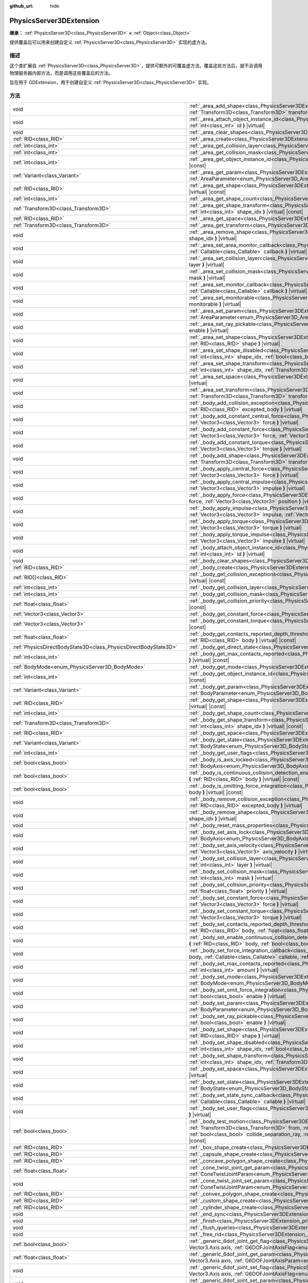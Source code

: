 :github_url: hide

.. DO NOT EDIT THIS FILE!!!
.. Generated automatically from Godot engine sources.
.. Generator: https://github.com/godotengine/godot/tree/master/doc/tools/make_rst.py.
.. XML source: https://github.com/godotengine/godot/tree/master/doc/classes/PhysicsServer3DExtension.xml.

.. _class_PhysicsServer3DExtension:

PhysicsServer3DExtension
========================

**继承：** :ref:`PhysicsServer3D<class_PhysicsServer3D>` **<** :ref:`Object<class_Object>`

提供覆盖后可以用来创建自定义 :ref:`PhysicsServer3D<class_PhysicsServer3D>` 实现的虚方法。

.. rst-class:: classref-introduction-group

描述
----

这个类扩展自 :ref:`PhysicsServer3D<class_PhysicsServer3D>`\ ，提供可额外的可覆盖虚方法。覆盖这些方法后，就不会调用物理服务器内部方法，而是调用这些覆盖后的方法。

旨在用于 GDExtension，用于创建自定义 :ref:`PhysicsServer3D<class_PhysicsServer3D>` 实现。

.. rst-class:: classref-reftable-group

方法
----

.. table::
   :widths: auto

   +-------------------------------------------------------------------+-----------------------------------------------------------------------------------------------------------------------------------------------------------------------------------------------------------------------------------------------------------------------------------------------------------------------------------------------------------------------------------------------------------------------------------------------------------+
   | void                                                              | :ref:`_area_add_shape<class_PhysicsServer3DExtension_private_method__area_add_shape>` **(** :ref:`RID<class_RID>` area, :ref:`RID<class_RID>` shape, :ref:`Transform3D<class_Transform3D>` transform, :ref:`bool<class_bool>` disabled **)** |virtual|                                                                                                                                                                                                    |
   +-------------------------------------------------------------------+-----------------------------------------------------------------------------------------------------------------------------------------------------------------------------------------------------------------------------------------------------------------------------------------------------------------------------------------------------------------------------------------------------------------------------------------------------------+
   | void                                                              | :ref:`_area_attach_object_instance_id<class_PhysicsServer3DExtension_private_method__area_attach_object_instance_id>` **(** :ref:`RID<class_RID>` area, :ref:`int<class_int>` id **)** |virtual|                                                                                                                                                                                                                                                          |
   +-------------------------------------------------------------------+-----------------------------------------------------------------------------------------------------------------------------------------------------------------------------------------------------------------------------------------------------------------------------------------------------------------------------------------------------------------------------------------------------------------------------------------------------------+
   | void                                                              | :ref:`_area_clear_shapes<class_PhysicsServer3DExtension_private_method__area_clear_shapes>` **(** :ref:`RID<class_RID>` area **)** |virtual|                                                                                                                                                                                                                                                                                                              |
   +-------------------------------------------------------------------+-----------------------------------------------------------------------------------------------------------------------------------------------------------------------------------------------------------------------------------------------------------------------------------------------------------------------------------------------------------------------------------------------------------------------------------------------------------+
   | :ref:`RID<class_RID>`                                             | :ref:`_area_create<class_PhysicsServer3DExtension_private_method__area_create>` **(** **)** |virtual|                                                                                                                                                                                                                                                                                                                                                     |
   +-------------------------------------------------------------------+-----------------------------------------------------------------------------------------------------------------------------------------------------------------------------------------------------------------------------------------------------------------------------------------------------------------------------------------------------------------------------------------------------------------------------------------------------------+
   | :ref:`int<class_int>`                                             | :ref:`_area_get_collision_layer<class_PhysicsServer3DExtension_private_method__area_get_collision_layer>` **(** :ref:`RID<class_RID>` area **)** |virtual| |const|                                                                                                                                                                                                                                                                                        |
   +-------------------------------------------------------------------+-----------------------------------------------------------------------------------------------------------------------------------------------------------------------------------------------------------------------------------------------------------------------------------------------------------------------------------------------------------------------------------------------------------------------------------------------------------+
   | :ref:`int<class_int>`                                             | :ref:`_area_get_collision_mask<class_PhysicsServer3DExtension_private_method__area_get_collision_mask>` **(** :ref:`RID<class_RID>` area **)** |virtual| |const|                                                                                                                                                                                                                                                                                          |
   +-------------------------------------------------------------------+-----------------------------------------------------------------------------------------------------------------------------------------------------------------------------------------------------------------------------------------------------------------------------------------------------------------------------------------------------------------------------------------------------------------------------------------------------------+
   | :ref:`int<class_int>`                                             | :ref:`_area_get_object_instance_id<class_PhysicsServer3DExtension_private_method__area_get_object_instance_id>` **(** :ref:`RID<class_RID>` area **)** |virtual| |const|                                                                                                                                                                                                                                                                                  |
   +-------------------------------------------------------------------+-----------------------------------------------------------------------------------------------------------------------------------------------------------------------------------------------------------------------------------------------------------------------------------------------------------------------------------------------------------------------------------------------------------------------------------------------------------+
   | :ref:`Variant<class_Variant>`                                     | :ref:`_area_get_param<class_PhysicsServer3DExtension_private_method__area_get_param>` **(** :ref:`RID<class_RID>` area, :ref:`AreaParameter<enum_PhysicsServer3D_AreaParameter>` param **)** |virtual| |const|                                                                                                                                                                                                                                            |
   +-------------------------------------------------------------------+-----------------------------------------------------------------------------------------------------------------------------------------------------------------------------------------------------------------------------------------------------------------------------------------------------------------------------------------------------------------------------------------------------------------------------------------------------------+
   | :ref:`RID<class_RID>`                                             | :ref:`_area_get_shape<class_PhysicsServer3DExtension_private_method__area_get_shape>` **(** :ref:`RID<class_RID>` area, :ref:`int<class_int>` shape_idx **)** |virtual| |const|                                                                                                                                                                                                                                                                           |
   +-------------------------------------------------------------------+-----------------------------------------------------------------------------------------------------------------------------------------------------------------------------------------------------------------------------------------------------------------------------------------------------------------------------------------------------------------------------------------------------------------------------------------------------------+
   | :ref:`int<class_int>`                                             | :ref:`_area_get_shape_count<class_PhysicsServer3DExtension_private_method__area_get_shape_count>` **(** :ref:`RID<class_RID>` area **)** |virtual| |const|                                                                                                                                                                                                                                                                                                |
   +-------------------------------------------------------------------+-----------------------------------------------------------------------------------------------------------------------------------------------------------------------------------------------------------------------------------------------------------------------------------------------------------------------------------------------------------------------------------------------------------------------------------------------------------+
   | :ref:`Transform3D<class_Transform3D>`                             | :ref:`_area_get_shape_transform<class_PhysicsServer3DExtension_private_method__area_get_shape_transform>` **(** :ref:`RID<class_RID>` area, :ref:`int<class_int>` shape_idx **)** |virtual| |const|                                                                                                                                                                                                                                                       |
   +-------------------------------------------------------------------+-----------------------------------------------------------------------------------------------------------------------------------------------------------------------------------------------------------------------------------------------------------------------------------------------------------------------------------------------------------------------------------------------------------------------------------------------------------+
   | :ref:`RID<class_RID>`                                             | :ref:`_area_get_space<class_PhysicsServer3DExtension_private_method__area_get_space>` **(** :ref:`RID<class_RID>` area **)** |virtual| |const|                                                                                                                                                                                                                                                                                                            |
   +-------------------------------------------------------------------+-----------------------------------------------------------------------------------------------------------------------------------------------------------------------------------------------------------------------------------------------------------------------------------------------------------------------------------------------------------------------------------------------------------------------------------------------------------+
   | :ref:`Transform3D<class_Transform3D>`                             | :ref:`_area_get_transform<class_PhysicsServer3DExtension_private_method__area_get_transform>` **(** :ref:`RID<class_RID>` area **)** |virtual| |const|                                                                                                                                                                                                                                                                                                    |
   +-------------------------------------------------------------------+-----------------------------------------------------------------------------------------------------------------------------------------------------------------------------------------------------------------------------------------------------------------------------------------------------------------------------------------------------------------------------------------------------------------------------------------------------------+
   | void                                                              | :ref:`_area_remove_shape<class_PhysicsServer3DExtension_private_method__area_remove_shape>` **(** :ref:`RID<class_RID>` area, :ref:`int<class_int>` shape_idx **)** |virtual|                                                                                                                                                                                                                                                                             |
   +-------------------------------------------------------------------+-----------------------------------------------------------------------------------------------------------------------------------------------------------------------------------------------------------------------------------------------------------------------------------------------------------------------------------------------------------------------------------------------------------------------------------------------------------+
   | void                                                              | :ref:`_area_set_area_monitor_callback<class_PhysicsServer3DExtension_private_method__area_set_area_monitor_callback>` **(** :ref:`RID<class_RID>` area, :ref:`Callable<class_Callable>` callback **)** |virtual|                                                                                                                                                                                                                                          |
   +-------------------------------------------------------------------+-----------------------------------------------------------------------------------------------------------------------------------------------------------------------------------------------------------------------------------------------------------------------------------------------------------------------------------------------------------------------------------------------------------------------------------------------------------+
   | void                                                              | :ref:`_area_set_collision_layer<class_PhysicsServer3DExtension_private_method__area_set_collision_layer>` **(** :ref:`RID<class_RID>` area, :ref:`int<class_int>` layer **)** |virtual|                                                                                                                                                                                                                                                                   |
   +-------------------------------------------------------------------+-----------------------------------------------------------------------------------------------------------------------------------------------------------------------------------------------------------------------------------------------------------------------------------------------------------------------------------------------------------------------------------------------------------------------------------------------------------+
   | void                                                              | :ref:`_area_set_collision_mask<class_PhysicsServer3DExtension_private_method__area_set_collision_mask>` **(** :ref:`RID<class_RID>` area, :ref:`int<class_int>` mask **)** |virtual|                                                                                                                                                                                                                                                                      |
   +-------------------------------------------------------------------+-----------------------------------------------------------------------------------------------------------------------------------------------------------------------------------------------------------------------------------------------------------------------------------------------------------------------------------------------------------------------------------------------------------------------------------------------------------+
   | void                                                              | :ref:`_area_set_monitor_callback<class_PhysicsServer3DExtension_private_method__area_set_monitor_callback>` **(** :ref:`RID<class_RID>` area, :ref:`Callable<class_Callable>` callback **)** |virtual|                                                                                                                                                                                                                                                    |
   +-------------------------------------------------------------------+-----------------------------------------------------------------------------------------------------------------------------------------------------------------------------------------------------------------------------------------------------------------------------------------------------------------------------------------------------------------------------------------------------------------------------------------------------------+
   | void                                                              | :ref:`_area_set_monitorable<class_PhysicsServer3DExtension_private_method__area_set_monitorable>` **(** :ref:`RID<class_RID>` area, :ref:`bool<class_bool>` monitorable **)** |virtual|                                                                                                                                                                                                                                                                   |
   +-------------------------------------------------------------------+-----------------------------------------------------------------------------------------------------------------------------------------------------------------------------------------------------------------------------------------------------------------------------------------------------------------------------------------------------------------------------------------------------------------------------------------------------------+
   | void                                                              | :ref:`_area_set_param<class_PhysicsServer3DExtension_private_method__area_set_param>` **(** :ref:`RID<class_RID>` area, :ref:`AreaParameter<enum_PhysicsServer3D_AreaParameter>` param, :ref:`Variant<class_Variant>` value **)** |virtual|                                                                                                                                                                                                               |
   +-------------------------------------------------------------------+-----------------------------------------------------------------------------------------------------------------------------------------------------------------------------------------------------------------------------------------------------------------------------------------------------------------------------------------------------------------------------------------------------------------------------------------------------------+
   | void                                                              | :ref:`_area_set_ray_pickable<class_PhysicsServer3DExtension_private_method__area_set_ray_pickable>` **(** :ref:`RID<class_RID>` area, :ref:`bool<class_bool>` enable **)** |virtual|                                                                                                                                                                                                                                                                      |
   +-------------------------------------------------------------------+-----------------------------------------------------------------------------------------------------------------------------------------------------------------------------------------------------------------------------------------------------------------------------------------------------------------------------------------------------------------------------------------------------------------------------------------------------------+
   | void                                                              | :ref:`_area_set_shape<class_PhysicsServer3DExtension_private_method__area_set_shape>` **(** :ref:`RID<class_RID>` area, :ref:`int<class_int>` shape_idx, :ref:`RID<class_RID>` shape **)** |virtual|                                                                                                                                                                                                                                                      |
   +-------------------------------------------------------------------+-----------------------------------------------------------------------------------------------------------------------------------------------------------------------------------------------------------------------------------------------------------------------------------------------------------------------------------------------------------------------------------------------------------------------------------------------------------+
   | void                                                              | :ref:`_area_set_shape_disabled<class_PhysicsServer3DExtension_private_method__area_set_shape_disabled>` **(** :ref:`RID<class_RID>` area, :ref:`int<class_int>` shape_idx, :ref:`bool<class_bool>` disabled **)** |virtual|                                                                                                                                                                                                                               |
   +-------------------------------------------------------------------+-----------------------------------------------------------------------------------------------------------------------------------------------------------------------------------------------------------------------------------------------------------------------------------------------------------------------------------------------------------------------------------------------------------------------------------------------------------+
   | void                                                              | :ref:`_area_set_shape_transform<class_PhysicsServer3DExtension_private_method__area_set_shape_transform>` **(** :ref:`RID<class_RID>` area, :ref:`int<class_int>` shape_idx, :ref:`Transform3D<class_Transform3D>` transform **)** |virtual|                                                                                                                                                                                                              |
   +-------------------------------------------------------------------+-----------------------------------------------------------------------------------------------------------------------------------------------------------------------------------------------------------------------------------------------------------------------------------------------------------------------------------------------------------------------------------------------------------------------------------------------------------+
   | void                                                              | :ref:`_area_set_space<class_PhysicsServer3DExtension_private_method__area_set_space>` **(** :ref:`RID<class_RID>` area, :ref:`RID<class_RID>` space **)** |virtual|                                                                                                                                                                                                                                                                                       |
   +-------------------------------------------------------------------+-----------------------------------------------------------------------------------------------------------------------------------------------------------------------------------------------------------------------------------------------------------------------------------------------------------------------------------------------------------------------------------------------------------------------------------------------------------+
   | void                                                              | :ref:`_area_set_transform<class_PhysicsServer3DExtension_private_method__area_set_transform>` **(** :ref:`RID<class_RID>` area, :ref:`Transform3D<class_Transform3D>` transform **)** |virtual|                                                                                                                                                                                                                                                           |
   +-------------------------------------------------------------------+-----------------------------------------------------------------------------------------------------------------------------------------------------------------------------------------------------------------------------------------------------------------------------------------------------------------------------------------------------------------------------------------------------------------------------------------------------------+
   | void                                                              | :ref:`_body_add_collision_exception<class_PhysicsServer3DExtension_private_method__body_add_collision_exception>` **(** :ref:`RID<class_RID>` body, :ref:`RID<class_RID>` excepted_body **)** |virtual|                                                                                                                                                                                                                                                   |
   +-------------------------------------------------------------------+-----------------------------------------------------------------------------------------------------------------------------------------------------------------------------------------------------------------------------------------------------------------------------------------------------------------------------------------------------------------------------------------------------------------------------------------------------------+
   | void                                                              | :ref:`_body_add_constant_central_force<class_PhysicsServer3DExtension_private_method__body_add_constant_central_force>` **(** :ref:`RID<class_RID>` body, :ref:`Vector3<class_Vector3>` force **)** |virtual|                                                                                                                                                                                                                                             |
   +-------------------------------------------------------------------+-----------------------------------------------------------------------------------------------------------------------------------------------------------------------------------------------------------------------------------------------------------------------------------------------------------------------------------------------------------------------------------------------------------------------------------------------------------+
   | void                                                              | :ref:`_body_add_constant_force<class_PhysicsServer3DExtension_private_method__body_add_constant_force>` **(** :ref:`RID<class_RID>` body, :ref:`Vector3<class_Vector3>` force, :ref:`Vector3<class_Vector3>` position **)** |virtual|                                                                                                                                                                                                                     |
   +-------------------------------------------------------------------+-----------------------------------------------------------------------------------------------------------------------------------------------------------------------------------------------------------------------------------------------------------------------------------------------------------------------------------------------------------------------------------------------------------------------------------------------------------+
   | void                                                              | :ref:`_body_add_constant_torque<class_PhysicsServer3DExtension_private_method__body_add_constant_torque>` **(** :ref:`RID<class_RID>` body, :ref:`Vector3<class_Vector3>` torque **)** |virtual|                                                                                                                                                                                                                                                          |
   +-------------------------------------------------------------------+-----------------------------------------------------------------------------------------------------------------------------------------------------------------------------------------------------------------------------------------------------------------------------------------------------------------------------------------------------------------------------------------------------------------------------------------------------------+
   | void                                                              | :ref:`_body_add_shape<class_PhysicsServer3DExtension_private_method__body_add_shape>` **(** :ref:`RID<class_RID>` body, :ref:`RID<class_RID>` shape, :ref:`Transform3D<class_Transform3D>` transform, :ref:`bool<class_bool>` disabled **)** |virtual|                                                                                                                                                                                                    |
   +-------------------------------------------------------------------+-----------------------------------------------------------------------------------------------------------------------------------------------------------------------------------------------------------------------------------------------------------------------------------------------------------------------------------------------------------------------------------------------------------------------------------------------------------+
   | void                                                              | :ref:`_body_apply_central_force<class_PhysicsServer3DExtension_private_method__body_apply_central_force>` **(** :ref:`RID<class_RID>` body, :ref:`Vector3<class_Vector3>` force **)** |virtual|                                                                                                                                                                                                                                                           |
   +-------------------------------------------------------------------+-----------------------------------------------------------------------------------------------------------------------------------------------------------------------------------------------------------------------------------------------------------------------------------------------------------------------------------------------------------------------------------------------------------------------------------------------------------+
   | void                                                              | :ref:`_body_apply_central_impulse<class_PhysicsServer3DExtension_private_method__body_apply_central_impulse>` **(** :ref:`RID<class_RID>` body, :ref:`Vector3<class_Vector3>` impulse **)** |virtual|                                                                                                                                                                                                                                                     |
   +-------------------------------------------------------------------+-----------------------------------------------------------------------------------------------------------------------------------------------------------------------------------------------------------------------------------------------------------------------------------------------------------------------------------------------------------------------------------------------------------------------------------------------------------+
   | void                                                              | :ref:`_body_apply_force<class_PhysicsServer3DExtension_private_method__body_apply_force>` **(** :ref:`RID<class_RID>` body, :ref:`Vector3<class_Vector3>` force, :ref:`Vector3<class_Vector3>` position **)** |virtual|                                                                                                                                                                                                                                   |
   +-------------------------------------------------------------------+-----------------------------------------------------------------------------------------------------------------------------------------------------------------------------------------------------------------------------------------------------------------------------------------------------------------------------------------------------------------------------------------------------------------------------------------------------------+
   | void                                                              | :ref:`_body_apply_impulse<class_PhysicsServer3DExtension_private_method__body_apply_impulse>` **(** :ref:`RID<class_RID>` body, :ref:`Vector3<class_Vector3>` impulse, :ref:`Vector3<class_Vector3>` position **)** |virtual|                                                                                                                                                                                                                             |
   +-------------------------------------------------------------------+-----------------------------------------------------------------------------------------------------------------------------------------------------------------------------------------------------------------------------------------------------------------------------------------------------------------------------------------------------------------------------------------------------------------------------------------------------------+
   | void                                                              | :ref:`_body_apply_torque<class_PhysicsServer3DExtension_private_method__body_apply_torque>` **(** :ref:`RID<class_RID>` body, :ref:`Vector3<class_Vector3>` torque **)** |virtual|                                                                                                                                                                                                                                                                        |
   +-------------------------------------------------------------------+-----------------------------------------------------------------------------------------------------------------------------------------------------------------------------------------------------------------------------------------------------------------------------------------------------------------------------------------------------------------------------------------------------------------------------------------------------------+
   | void                                                              | :ref:`_body_apply_torque_impulse<class_PhysicsServer3DExtension_private_method__body_apply_torque_impulse>` **(** :ref:`RID<class_RID>` body, :ref:`Vector3<class_Vector3>` impulse **)** |virtual|                                                                                                                                                                                                                                                       |
   +-------------------------------------------------------------------+-----------------------------------------------------------------------------------------------------------------------------------------------------------------------------------------------------------------------------------------------------------------------------------------------------------------------------------------------------------------------------------------------------------------------------------------------------------+
   | void                                                              | :ref:`_body_attach_object_instance_id<class_PhysicsServer3DExtension_private_method__body_attach_object_instance_id>` **(** :ref:`RID<class_RID>` body, :ref:`int<class_int>` id **)** |virtual|                                                                                                                                                                                                                                                          |
   +-------------------------------------------------------------------+-----------------------------------------------------------------------------------------------------------------------------------------------------------------------------------------------------------------------------------------------------------------------------------------------------------------------------------------------------------------------------------------------------------------------------------------------------------+
   | void                                                              | :ref:`_body_clear_shapes<class_PhysicsServer3DExtension_private_method__body_clear_shapes>` **(** :ref:`RID<class_RID>` body **)** |virtual|                                                                                                                                                                                                                                                                                                              |
   +-------------------------------------------------------------------+-----------------------------------------------------------------------------------------------------------------------------------------------------------------------------------------------------------------------------------------------------------------------------------------------------------------------------------------------------------------------------------------------------------------------------------------------------------+
   | :ref:`RID<class_RID>`                                             | :ref:`_body_create<class_PhysicsServer3DExtension_private_method__body_create>` **(** **)** |virtual|                                                                                                                                                                                                                                                                                                                                                     |
   +-------------------------------------------------------------------+-----------------------------------------------------------------------------------------------------------------------------------------------------------------------------------------------------------------------------------------------------------------------------------------------------------------------------------------------------------------------------------------------------------------------------------------------------------+
   | :ref:`RID[]<class_RID>`                                           | :ref:`_body_get_collision_exceptions<class_PhysicsServer3DExtension_private_method__body_get_collision_exceptions>` **(** :ref:`RID<class_RID>` body **)** |virtual| |const|                                                                                                                                                                                                                                                                              |
   +-------------------------------------------------------------------+-----------------------------------------------------------------------------------------------------------------------------------------------------------------------------------------------------------------------------------------------------------------------------------------------------------------------------------------------------------------------------------------------------------------------------------------------------------+
   | :ref:`int<class_int>`                                             | :ref:`_body_get_collision_layer<class_PhysicsServer3DExtension_private_method__body_get_collision_layer>` **(** :ref:`RID<class_RID>` body **)** |virtual| |const|                                                                                                                                                                                                                                                                                        |
   +-------------------------------------------------------------------+-----------------------------------------------------------------------------------------------------------------------------------------------------------------------------------------------------------------------------------------------------------------------------------------------------------------------------------------------------------------------------------------------------------------------------------------------------------+
   | :ref:`int<class_int>`                                             | :ref:`_body_get_collision_mask<class_PhysicsServer3DExtension_private_method__body_get_collision_mask>` **(** :ref:`RID<class_RID>` body **)** |virtual| |const|                                                                                                                                                                                                                                                                                          |
   +-------------------------------------------------------------------+-----------------------------------------------------------------------------------------------------------------------------------------------------------------------------------------------------------------------------------------------------------------------------------------------------------------------------------------------------------------------------------------------------------------------------------------------------------+
   | :ref:`float<class_float>`                                         | :ref:`_body_get_collision_priority<class_PhysicsServer3DExtension_private_method__body_get_collision_priority>` **(** :ref:`RID<class_RID>` body **)** |virtual| |const|                                                                                                                                                                                                                                                                                  |
   +-------------------------------------------------------------------+-----------------------------------------------------------------------------------------------------------------------------------------------------------------------------------------------------------------------------------------------------------------------------------------------------------------------------------------------------------------------------------------------------------------------------------------------------------+
   | :ref:`Vector3<class_Vector3>`                                     | :ref:`_body_get_constant_force<class_PhysicsServer3DExtension_private_method__body_get_constant_force>` **(** :ref:`RID<class_RID>` body **)** |virtual| |const|                                                                                                                                                                                                                                                                                          |
   +-------------------------------------------------------------------+-----------------------------------------------------------------------------------------------------------------------------------------------------------------------------------------------------------------------------------------------------------------------------------------------------------------------------------------------------------------------------------------------------------------------------------------------------------+
   | :ref:`Vector3<class_Vector3>`                                     | :ref:`_body_get_constant_torque<class_PhysicsServer3DExtension_private_method__body_get_constant_torque>` **(** :ref:`RID<class_RID>` body **)** |virtual| |const|                                                                                                                                                                                                                                                                                        |
   +-------------------------------------------------------------------+-----------------------------------------------------------------------------------------------------------------------------------------------------------------------------------------------------------------------------------------------------------------------------------------------------------------------------------------------------------------------------------------------------------------------------------------------------------+
   | :ref:`float<class_float>`                                         | :ref:`_body_get_contacts_reported_depth_threshold<class_PhysicsServer3DExtension_private_method__body_get_contacts_reported_depth_threshold>` **(** :ref:`RID<class_RID>` body **)** |virtual| |const|                                                                                                                                                                                                                                                    |
   +-------------------------------------------------------------------+-----------------------------------------------------------------------------------------------------------------------------------------------------------------------------------------------------------------------------------------------------------------------------------------------------------------------------------------------------------------------------------------------------------------------------------------------------------+
   | :ref:`PhysicsDirectBodyState3D<class_PhysicsDirectBodyState3D>`   | :ref:`_body_get_direct_state<class_PhysicsServer3DExtension_private_method__body_get_direct_state>` **(** :ref:`RID<class_RID>` body **)** |virtual|                                                                                                                                                                                                                                                                                                      |
   +-------------------------------------------------------------------+-----------------------------------------------------------------------------------------------------------------------------------------------------------------------------------------------------------------------------------------------------------------------------------------------------------------------------------------------------------------------------------------------------------------------------------------------------------+
   | :ref:`int<class_int>`                                             | :ref:`_body_get_max_contacts_reported<class_PhysicsServer3DExtension_private_method__body_get_max_contacts_reported>` **(** :ref:`RID<class_RID>` body **)** |virtual| |const|                                                                                                                                                                                                                                                                            |
   +-------------------------------------------------------------------+-----------------------------------------------------------------------------------------------------------------------------------------------------------------------------------------------------------------------------------------------------------------------------------------------------------------------------------------------------------------------------------------------------------------------------------------------------------+
   | :ref:`BodyMode<enum_PhysicsServer3D_BodyMode>`                    | :ref:`_body_get_mode<class_PhysicsServer3DExtension_private_method__body_get_mode>` **(** :ref:`RID<class_RID>` body **)** |virtual| |const|                                                                                                                                                                                                                                                                                                              |
   +-------------------------------------------------------------------+-----------------------------------------------------------------------------------------------------------------------------------------------------------------------------------------------------------------------------------------------------------------------------------------------------------------------------------------------------------------------------------------------------------------------------------------------------------+
   | :ref:`int<class_int>`                                             | :ref:`_body_get_object_instance_id<class_PhysicsServer3DExtension_private_method__body_get_object_instance_id>` **(** :ref:`RID<class_RID>` body **)** |virtual| |const|                                                                                                                                                                                                                                                                                  |
   +-------------------------------------------------------------------+-----------------------------------------------------------------------------------------------------------------------------------------------------------------------------------------------------------------------------------------------------------------------------------------------------------------------------------------------------------------------------------------------------------------------------------------------------------+
   | :ref:`Variant<class_Variant>`                                     | :ref:`_body_get_param<class_PhysicsServer3DExtension_private_method__body_get_param>` **(** :ref:`RID<class_RID>` body, :ref:`BodyParameter<enum_PhysicsServer3D_BodyParameter>` param **)** |virtual| |const|                                                                                                                                                                                                                                            |
   +-------------------------------------------------------------------+-----------------------------------------------------------------------------------------------------------------------------------------------------------------------------------------------------------------------------------------------------------------------------------------------------------------------------------------------------------------------------------------------------------------------------------------------------------+
   | :ref:`RID<class_RID>`                                             | :ref:`_body_get_shape<class_PhysicsServer3DExtension_private_method__body_get_shape>` **(** :ref:`RID<class_RID>` body, :ref:`int<class_int>` shape_idx **)** |virtual| |const|                                                                                                                                                                                                                                                                           |
   +-------------------------------------------------------------------+-----------------------------------------------------------------------------------------------------------------------------------------------------------------------------------------------------------------------------------------------------------------------------------------------------------------------------------------------------------------------------------------------------------------------------------------------------------+
   | :ref:`int<class_int>`                                             | :ref:`_body_get_shape_count<class_PhysicsServer3DExtension_private_method__body_get_shape_count>` **(** :ref:`RID<class_RID>` body **)** |virtual| |const|                                                                                                                                                                                                                                                                                                |
   +-------------------------------------------------------------------+-----------------------------------------------------------------------------------------------------------------------------------------------------------------------------------------------------------------------------------------------------------------------------------------------------------------------------------------------------------------------------------------------------------------------------------------------------------+
   | :ref:`Transform3D<class_Transform3D>`                             | :ref:`_body_get_shape_transform<class_PhysicsServer3DExtension_private_method__body_get_shape_transform>` **(** :ref:`RID<class_RID>` body, :ref:`int<class_int>` shape_idx **)** |virtual| |const|                                                                                                                                                                                                                                                       |
   +-------------------------------------------------------------------+-----------------------------------------------------------------------------------------------------------------------------------------------------------------------------------------------------------------------------------------------------------------------------------------------------------------------------------------------------------------------------------------------------------------------------------------------------------+
   | :ref:`RID<class_RID>`                                             | :ref:`_body_get_space<class_PhysicsServer3DExtension_private_method__body_get_space>` **(** :ref:`RID<class_RID>` body **)** |virtual| |const|                                                                                                                                                                                                                                                                                                            |
   +-------------------------------------------------------------------+-----------------------------------------------------------------------------------------------------------------------------------------------------------------------------------------------------------------------------------------------------------------------------------------------------------------------------------------------------------------------------------------------------------------------------------------------------------+
   | :ref:`Variant<class_Variant>`                                     | :ref:`_body_get_state<class_PhysicsServer3DExtension_private_method__body_get_state>` **(** :ref:`RID<class_RID>` body, :ref:`BodyState<enum_PhysicsServer3D_BodyState>` state **)** |virtual| |const|                                                                                                                                                                                                                                                    |
   +-------------------------------------------------------------------+-----------------------------------------------------------------------------------------------------------------------------------------------------------------------------------------------------------------------------------------------------------------------------------------------------------------------------------------------------------------------------------------------------------------------------------------------------------+
   | :ref:`int<class_int>`                                             | :ref:`_body_get_user_flags<class_PhysicsServer3DExtension_private_method__body_get_user_flags>` **(** :ref:`RID<class_RID>` body **)** |virtual| |const|                                                                                                                                                                                                                                                                                                  |
   +-------------------------------------------------------------------+-----------------------------------------------------------------------------------------------------------------------------------------------------------------------------------------------------------------------------------------------------------------------------------------------------------------------------------------------------------------------------------------------------------------------------------------------------------+
   | :ref:`bool<class_bool>`                                           | :ref:`_body_is_axis_locked<class_PhysicsServer3DExtension_private_method__body_is_axis_locked>` **(** :ref:`RID<class_RID>` body, :ref:`BodyAxis<enum_PhysicsServer3D_BodyAxis>` axis **)** |virtual| |const|                                                                                                                                                                                                                                             |
   +-------------------------------------------------------------------+-----------------------------------------------------------------------------------------------------------------------------------------------------------------------------------------------------------------------------------------------------------------------------------------------------------------------------------------------------------------------------------------------------------------------------------------------------------+
   | :ref:`bool<class_bool>`                                           | :ref:`_body_is_continuous_collision_detection_enabled<class_PhysicsServer3DExtension_private_method__body_is_continuous_collision_detection_enabled>` **(** :ref:`RID<class_RID>` body **)** |virtual| |const|                                                                                                                                                                                                                                            |
   +-------------------------------------------------------------------+-----------------------------------------------------------------------------------------------------------------------------------------------------------------------------------------------------------------------------------------------------------------------------------------------------------------------------------------------------------------------------------------------------------------------------------------------------------+
   | :ref:`bool<class_bool>`                                           | :ref:`_body_is_omitting_force_integration<class_PhysicsServer3DExtension_private_method__body_is_omitting_force_integration>` **(** :ref:`RID<class_RID>` body **)** |virtual| |const|                                                                                                                                                                                                                                                                    |
   +-------------------------------------------------------------------+-----------------------------------------------------------------------------------------------------------------------------------------------------------------------------------------------------------------------------------------------------------------------------------------------------------------------------------------------------------------------------------------------------------------------------------------------------------+
   | void                                                              | :ref:`_body_remove_collision_exception<class_PhysicsServer3DExtension_private_method__body_remove_collision_exception>` **(** :ref:`RID<class_RID>` body, :ref:`RID<class_RID>` excepted_body **)** |virtual|                                                                                                                                                                                                                                             |
   +-------------------------------------------------------------------+-----------------------------------------------------------------------------------------------------------------------------------------------------------------------------------------------------------------------------------------------------------------------------------------------------------------------------------------------------------------------------------------------------------------------------------------------------------+
   | void                                                              | :ref:`_body_remove_shape<class_PhysicsServer3DExtension_private_method__body_remove_shape>` **(** :ref:`RID<class_RID>` body, :ref:`int<class_int>` shape_idx **)** |virtual|                                                                                                                                                                                                                                                                             |
   +-------------------------------------------------------------------+-----------------------------------------------------------------------------------------------------------------------------------------------------------------------------------------------------------------------------------------------------------------------------------------------------------------------------------------------------------------------------------------------------------------------------------------------------------+
   | void                                                              | :ref:`_body_reset_mass_properties<class_PhysicsServer3DExtension_private_method__body_reset_mass_properties>` **(** :ref:`RID<class_RID>` body **)** |virtual|                                                                                                                                                                                                                                                                                            |
   +-------------------------------------------------------------------+-----------------------------------------------------------------------------------------------------------------------------------------------------------------------------------------------------------------------------------------------------------------------------------------------------------------------------------------------------------------------------------------------------------------------------------------------------------+
   | void                                                              | :ref:`_body_set_axis_lock<class_PhysicsServer3DExtension_private_method__body_set_axis_lock>` **(** :ref:`RID<class_RID>` body, :ref:`BodyAxis<enum_PhysicsServer3D_BodyAxis>` axis, :ref:`bool<class_bool>` lock **)** |virtual|                                                                                                                                                                                                                         |
   +-------------------------------------------------------------------+-----------------------------------------------------------------------------------------------------------------------------------------------------------------------------------------------------------------------------------------------------------------------------------------------------------------------------------------------------------------------------------------------------------------------------------------------------------+
   | void                                                              | :ref:`_body_set_axis_velocity<class_PhysicsServer3DExtension_private_method__body_set_axis_velocity>` **(** :ref:`RID<class_RID>` body, :ref:`Vector3<class_Vector3>` axis_velocity **)** |virtual|                                                                                                                                                                                                                                                       |
   +-------------------------------------------------------------------+-----------------------------------------------------------------------------------------------------------------------------------------------------------------------------------------------------------------------------------------------------------------------------------------------------------------------------------------------------------------------------------------------------------------------------------------------------------+
   | void                                                              | :ref:`_body_set_collision_layer<class_PhysicsServer3DExtension_private_method__body_set_collision_layer>` **(** :ref:`RID<class_RID>` body, :ref:`int<class_int>` layer **)** |virtual|                                                                                                                                                                                                                                                                   |
   +-------------------------------------------------------------------+-----------------------------------------------------------------------------------------------------------------------------------------------------------------------------------------------------------------------------------------------------------------------------------------------------------------------------------------------------------------------------------------------------------------------------------------------------------+
   | void                                                              | :ref:`_body_set_collision_mask<class_PhysicsServer3DExtension_private_method__body_set_collision_mask>` **(** :ref:`RID<class_RID>` body, :ref:`int<class_int>` mask **)** |virtual|                                                                                                                                                                                                                                                                      |
   +-------------------------------------------------------------------+-----------------------------------------------------------------------------------------------------------------------------------------------------------------------------------------------------------------------------------------------------------------------------------------------------------------------------------------------------------------------------------------------------------------------------------------------------------+
   | void                                                              | :ref:`_body_set_collision_priority<class_PhysicsServer3DExtension_private_method__body_set_collision_priority>` **(** :ref:`RID<class_RID>` body, :ref:`float<class_float>` priority **)** |virtual|                                                                                                                                                                                                                                                      |
   +-------------------------------------------------------------------+-----------------------------------------------------------------------------------------------------------------------------------------------------------------------------------------------------------------------------------------------------------------------------------------------------------------------------------------------------------------------------------------------------------------------------------------------------------+
   | void                                                              | :ref:`_body_set_constant_force<class_PhysicsServer3DExtension_private_method__body_set_constant_force>` **(** :ref:`RID<class_RID>` body, :ref:`Vector3<class_Vector3>` force **)** |virtual|                                                                                                                                                                                                                                                             |
   +-------------------------------------------------------------------+-----------------------------------------------------------------------------------------------------------------------------------------------------------------------------------------------------------------------------------------------------------------------------------------------------------------------------------------------------------------------------------------------------------------------------------------------------------+
   | void                                                              | :ref:`_body_set_constant_torque<class_PhysicsServer3DExtension_private_method__body_set_constant_torque>` **(** :ref:`RID<class_RID>` body, :ref:`Vector3<class_Vector3>` torque **)** |virtual|                                                                                                                                                                                                                                                          |
   +-------------------------------------------------------------------+-----------------------------------------------------------------------------------------------------------------------------------------------------------------------------------------------------------------------------------------------------------------------------------------------------------------------------------------------------------------------------------------------------------------------------------------------------------+
   | void                                                              | :ref:`_body_set_contacts_reported_depth_threshold<class_PhysicsServer3DExtension_private_method__body_set_contacts_reported_depth_threshold>` **(** :ref:`RID<class_RID>` body, :ref:`float<class_float>` threshold **)** |virtual|                                                                                                                                                                                                                       |
   +-------------------------------------------------------------------+-----------------------------------------------------------------------------------------------------------------------------------------------------------------------------------------------------------------------------------------------------------------------------------------------------------------------------------------------------------------------------------------------------------------------------------------------------------+
   | void                                                              | :ref:`_body_set_enable_continuous_collision_detection<class_PhysicsServer3DExtension_private_method__body_set_enable_continuous_collision_detection>` **(** :ref:`RID<class_RID>` body, :ref:`bool<class_bool>` enable **)** |virtual|                                                                                                                                                                                                                    |
   +-------------------------------------------------------------------+-----------------------------------------------------------------------------------------------------------------------------------------------------------------------------------------------------------------------------------------------------------------------------------------------------------------------------------------------------------------------------------------------------------------------------------------------------------+
   | void                                                              | :ref:`_body_set_force_integration_callback<class_PhysicsServer3DExtension_private_method__body_set_force_integration_callback>` **(** :ref:`RID<class_RID>` body, :ref:`Callable<class_Callable>` callable, :ref:`Variant<class_Variant>` userdata **)** |virtual|                                                                                                                                                                                        |
   +-------------------------------------------------------------------+-----------------------------------------------------------------------------------------------------------------------------------------------------------------------------------------------------------------------------------------------------------------------------------------------------------------------------------------------------------------------------------------------------------------------------------------------------------+
   | void                                                              | :ref:`_body_set_max_contacts_reported<class_PhysicsServer3DExtension_private_method__body_set_max_contacts_reported>` **(** :ref:`RID<class_RID>` body, :ref:`int<class_int>` amount **)** |virtual|                                                                                                                                                                                                                                                      |
   +-------------------------------------------------------------------+-----------------------------------------------------------------------------------------------------------------------------------------------------------------------------------------------------------------------------------------------------------------------------------------------------------------------------------------------------------------------------------------------------------------------------------------------------------+
   | void                                                              | :ref:`_body_set_mode<class_PhysicsServer3DExtension_private_method__body_set_mode>` **(** :ref:`RID<class_RID>` body, :ref:`BodyMode<enum_PhysicsServer3D_BodyMode>` mode **)** |virtual|                                                                                                                                                                                                                                                                 |
   +-------------------------------------------------------------------+-----------------------------------------------------------------------------------------------------------------------------------------------------------------------------------------------------------------------------------------------------------------------------------------------------------------------------------------------------------------------------------------------------------------------------------------------------------+
   | void                                                              | :ref:`_body_set_omit_force_integration<class_PhysicsServer3DExtension_private_method__body_set_omit_force_integration>` **(** :ref:`RID<class_RID>` body, :ref:`bool<class_bool>` enable **)** |virtual|                                                                                                                                                                                                                                                  |
   +-------------------------------------------------------------------+-----------------------------------------------------------------------------------------------------------------------------------------------------------------------------------------------------------------------------------------------------------------------------------------------------------------------------------------------------------------------------------------------------------------------------------------------------------+
   | void                                                              | :ref:`_body_set_param<class_PhysicsServer3DExtension_private_method__body_set_param>` **(** :ref:`RID<class_RID>` body, :ref:`BodyParameter<enum_PhysicsServer3D_BodyParameter>` param, :ref:`Variant<class_Variant>` value **)** |virtual|                                                                                                                                                                                                               |
   +-------------------------------------------------------------------+-----------------------------------------------------------------------------------------------------------------------------------------------------------------------------------------------------------------------------------------------------------------------------------------------------------------------------------------------------------------------------------------------------------------------------------------------------------+
   | void                                                              | :ref:`_body_set_ray_pickable<class_PhysicsServer3DExtension_private_method__body_set_ray_pickable>` **(** :ref:`RID<class_RID>` body, :ref:`bool<class_bool>` enable **)** |virtual|                                                                                                                                                                                                                                                                      |
   +-------------------------------------------------------------------+-----------------------------------------------------------------------------------------------------------------------------------------------------------------------------------------------------------------------------------------------------------------------------------------------------------------------------------------------------------------------------------------------------------------------------------------------------------+
   | void                                                              | :ref:`_body_set_shape<class_PhysicsServer3DExtension_private_method__body_set_shape>` **(** :ref:`RID<class_RID>` body, :ref:`int<class_int>` shape_idx, :ref:`RID<class_RID>` shape **)** |virtual|                                                                                                                                                                                                                                                      |
   +-------------------------------------------------------------------+-----------------------------------------------------------------------------------------------------------------------------------------------------------------------------------------------------------------------------------------------------------------------------------------------------------------------------------------------------------------------------------------------------------------------------------------------------------+
   | void                                                              | :ref:`_body_set_shape_disabled<class_PhysicsServer3DExtension_private_method__body_set_shape_disabled>` **(** :ref:`RID<class_RID>` body, :ref:`int<class_int>` shape_idx, :ref:`bool<class_bool>` disabled **)** |virtual|                                                                                                                                                                                                                               |
   +-------------------------------------------------------------------+-----------------------------------------------------------------------------------------------------------------------------------------------------------------------------------------------------------------------------------------------------------------------------------------------------------------------------------------------------------------------------------------------------------------------------------------------------------+
   | void                                                              | :ref:`_body_set_shape_transform<class_PhysicsServer3DExtension_private_method__body_set_shape_transform>` **(** :ref:`RID<class_RID>` body, :ref:`int<class_int>` shape_idx, :ref:`Transform3D<class_Transform3D>` transform **)** |virtual|                                                                                                                                                                                                              |
   +-------------------------------------------------------------------+-----------------------------------------------------------------------------------------------------------------------------------------------------------------------------------------------------------------------------------------------------------------------------------------------------------------------------------------------------------------------------------------------------------------------------------------------------------+
   | void                                                              | :ref:`_body_set_space<class_PhysicsServer3DExtension_private_method__body_set_space>` **(** :ref:`RID<class_RID>` body, :ref:`RID<class_RID>` space **)** |virtual|                                                                                                                                                                                                                                                                                       |
   +-------------------------------------------------------------------+-----------------------------------------------------------------------------------------------------------------------------------------------------------------------------------------------------------------------------------------------------------------------------------------------------------------------------------------------------------------------------------------------------------------------------------------------------------+
   | void                                                              | :ref:`_body_set_state<class_PhysicsServer3DExtension_private_method__body_set_state>` **(** :ref:`RID<class_RID>` body, :ref:`BodyState<enum_PhysicsServer3D_BodyState>` state, :ref:`Variant<class_Variant>` value **)** |virtual|                                                                                                                                                                                                                       |
   +-------------------------------------------------------------------+-----------------------------------------------------------------------------------------------------------------------------------------------------------------------------------------------------------------------------------------------------------------------------------------------------------------------------------------------------------------------------------------------------------------------------------------------------------+
   | void                                                              | :ref:`_body_set_state_sync_callback<class_PhysicsServer3DExtension_private_method__body_set_state_sync_callback>` **(** :ref:`RID<class_RID>` body, :ref:`Callable<class_Callable>` callable **)** |virtual|                                                                                                                                                                                                                                              |
   +-------------------------------------------------------------------+-----------------------------------------------------------------------------------------------------------------------------------------------------------------------------------------------------------------------------------------------------------------------------------------------------------------------------------------------------------------------------------------------------------------------------------------------------------+
   | void                                                              | :ref:`_body_set_user_flags<class_PhysicsServer3DExtension_private_method__body_set_user_flags>` **(** :ref:`RID<class_RID>` body, :ref:`int<class_int>` flags **)** |virtual|                                                                                                                                                                                                                                                                             |
   +-------------------------------------------------------------------+-----------------------------------------------------------------------------------------------------------------------------------------------------------------------------------------------------------------------------------------------------------------------------------------------------------------------------------------------------------------------------------------------------------------------------------------------------------+
   | :ref:`bool<class_bool>`                                           | :ref:`_body_test_motion<class_PhysicsServer3DExtension_private_method__body_test_motion>` **(** :ref:`RID<class_RID>` body, :ref:`Transform3D<class_Transform3D>` from, :ref:`Vector3<class_Vector3>` motion, :ref:`float<class_float>` margin, :ref:`int<class_int>` max_collisions, :ref:`bool<class_bool>` collide_separation_ray, :ref:`bool<class_bool>` recovery_as_collision, PhysicsServer3DExtensionMotionResult* result **)** |virtual| |const| |
   +-------------------------------------------------------------------+-----------------------------------------------------------------------------------------------------------------------------------------------------------------------------------------------------------------------------------------------------------------------------------------------------------------------------------------------------------------------------------------------------------------------------------------------------------+
   | :ref:`RID<class_RID>`                                             | :ref:`_box_shape_create<class_PhysicsServer3DExtension_private_method__box_shape_create>` **(** **)** |virtual|                                                                                                                                                                                                                                                                                                                                           |
   +-------------------------------------------------------------------+-----------------------------------------------------------------------------------------------------------------------------------------------------------------------------------------------------------------------------------------------------------------------------------------------------------------------------------------------------------------------------------------------------------------------------------------------------------+
   | :ref:`RID<class_RID>`                                             | :ref:`_capsule_shape_create<class_PhysicsServer3DExtension_private_method__capsule_shape_create>` **(** **)** |virtual|                                                                                                                                                                                                                                                                                                                                   |
   +-------------------------------------------------------------------+-----------------------------------------------------------------------------------------------------------------------------------------------------------------------------------------------------------------------------------------------------------------------------------------------------------------------------------------------------------------------------------------------------------------------------------------------------------+
   | :ref:`RID<class_RID>`                                             | :ref:`_concave_polygon_shape_create<class_PhysicsServer3DExtension_private_method__concave_polygon_shape_create>` **(** **)** |virtual|                                                                                                                                                                                                                                                                                                                   |
   +-------------------------------------------------------------------+-----------------------------------------------------------------------------------------------------------------------------------------------------------------------------------------------------------------------------------------------------------------------------------------------------------------------------------------------------------------------------------------------------------------------------------------------------------+
   | :ref:`float<class_float>`                                         | :ref:`_cone_twist_joint_get_param<class_PhysicsServer3DExtension_private_method__cone_twist_joint_get_param>` **(** :ref:`RID<class_RID>` joint, :ref:`ConeTwistJointParam<enum_PhysicsServer3D_ConeTwistJointParam>` param **)** |virtual| |const|                                                                                                                                                                                                       |
   +-------------------------------------------------------------------+-----------------------------------------------------------------------------------------------------------------------------------------------------------------------------------------------------------------------------------------------------------------------------------------------------------------------------------------------------------------------------------------------------------------------------------------------------------+
   | void                                                              | :ref:`_cone_twist_joint_set_param<class_PhysicsServer3DExtension_private_method__cone_twist_joint_set_param>` **(** :ref:`RID<class_RID>` joint, :ref:`ConeTwistJointParam<enum_PhysicsServer3D_ConeTwistJointParam>` param, :ref:`float<class_float>` value **)** |virtual|                                                                                                                                                                              |
   +-------------------------------------------------------------------+-----------------------------------------------------------------------------------------------------------------------------------------------------------------------------------------------------------------------------------------------------------------------------------------------------------------------------------------------------------------------------------------------------------------------------------------------------------+
   | :ref:`RID<class_RID>`                                             | :ref:`_convex_polygon_shape_create<class_PhysicsServer3DExtension_private_method__convex_polygon_shape_create>` **(** **)** |virtual|                                                                                                                                                                                                                                                                                                                     |
   +-------------------------------------------------------------------+-----------------------------------------------------------------------------------------------------------------------------------------------------------------------------------------------------------------------------------------------------------------------------------------------------------------------------------------------------------------------------------------------------------------------------------------------------------+
   | :ref:`RID<class_RID>`                                             | :ref:`_custom_shape_create<class_PhysicsServer3DExtension_private_method__custom_shape_create>` **(** **)** |virtual|                                                                                                                                                                                                                                                                                                                                     |
   +-------------------------------------------------------------------+-----------------------------------------------------------------------------------------------------------------------------------------------------------------------------------------------------------------------------------------------------------------------------------------------------------------------------------------------------------------------------------------------------------------------------------------------------------+
   | :ref:`RID<class_RID>`                                             | :ref:`_cylinder_shape_create<class_PhysicsServer3DExtension_private_method__cylinder_shape_create>` **(** **)** |virtual|                                                                                                                                                                                                                                                                                                                                 |
   +-------------------------------------------------------------------+-----------------------------------------------------------------------------------------------------------------------------------------------------------------------------------------------------------------------------------------------------------------------------------------------------------------------------------------------------------------------------------------------------------------------------------------------------------+
   | void                                                              | :ref:`_end_sync<class_PhysicsServer3DExtension_private_method__end_sync>` **(** **)** |virtual|                                                                                                                                                                                                                                                                                                                                                           |
   +-------------------------------------------------------------------+-----------------------------------------------------------------------------------------------------------------------------------------------------------------------------------------------------------------------------------------------------------------------------------------------------------------------------------------------------------------------------------------------------------------------------------------------------------+
   | void                                                              | :ref:`_finish<class_PhysicsServer3DExtension_private_method__finish>` **(** **)** |virtual|                                                                                                                                                                                                                                                                                                                                                               |
   +-------------------------------------------------------------------+-----------------------------------------------------------------------------------------------------------------------------------------------------------------------------------------------------------------------------------------------------------------------------------------------------------------------------------------------------------------------------------------------------------------------------------------------------------+
   | void                                                              | :ref:`_flush_queries<class_PhysicsServer3DExtension_private_method__flush_queries>` **(** **)** |virtual|                                                                                                                                                                                                                                                                                                                                                 |
   +-------------------------------------------------------------------+-----------------------------------------------------------------------------------------------------------------------------------------------------------------------------------------------------------------------------------------------------------------------------------------------------------------------------------------------------------------------------------------------------------------------------------------------------------+
   | void                                                              | :ref:`_free_rid<class_PhysicsServer3DExtension_private_method__free_rid>` **(** :ref:`RID<class_RID>` rid **)** |virtual|                                                                                                                                                                                                                                                                                                                                 |
   +-------------------------------------------------------------------+-----------------------------------------------------------------------------------------------------------------------------------------------------------------------------------------------------------------------------------------------------------------------------------------------------------------------------------------------------------------------------------------------------------------------------------------------------------+
   | :ref:`bool<class_bool>`                                           | :ref:`_generic_6dof_joint_get_flag<class_PhysicsServer3DExtension_private_method__generic_6dof_joint_get_flag>` **(** :ref:`RID<class_RID>` joint, Vector3.Axis axis, :ref:`G6DOFJointAxisFlag<enum_PhysicsServer3D_G6DOFJointAxisFlag>` flag **)** |virtual| |const|                                                                                                                                                                                     |
   +-------------------------------------------------------------------+-----------------------------------------------------------------------------------------------------------------------------------------------------------------------------------------------------------------------------------------------------------------------------------------------------------------------------------------------------------------------------------------------------------------------------------------------------------+
   | :ref:`float<class_float>`                                         | :ref:`_generic_6dof_joint_get_param<class_PhysicsServer3DExtension_private_method__generic_6dof_joint_get_param>` **(** :ref:`RID<class_RID>` joint, Vector3.Axis axis, :ref:`G6DOFJointAxisParam<enum_PhysicsServer3D_G6DOFJointAxisParam>` param **)** |virtual| |const|                                                                                                                                                                                |
   +-------------------------------------------------------------------+-----------------------------------------------------------------------------------------------------------------------------------------------------------------------------------------------------------------------------------------------------------------------------------------------------------------------------------------------------------------------------------------------------------------------------------------------------------+
   | void                                                              | :ref:`_generic_6dof_joint_set_flag<class_PhysicsServer3DExtension_private_method__generic_6dof_joint_set_flag>` **(** :ref:`RID<class_RID>` joint, Vector3.Axis axis, :ref:`G6DOFJointAxisFlag<enum_PhysicsServer3D_G6DOFJointAxisFlag>` flag, :ref:`bool<class_bool>` enable **)** |virtual|                                                                                                                                                             |
   +-------------------------------------------------------------------+-----------------------------------------------------------------------------------------------------------------------------------------------------------------------------------------------------------------------------------------------------------------------------------------------------------------------------------------------------------------------------------------------------------------------------------------------------------+
   | void                                                              | :ref:`_generic_6dof_joint_set_param<class_PhysicsServer3DExtension_private_method__generic_6dof_joint_set_param>` **(** :ref:`RID<class_RID>` joint, Vector3.Axis axis, :ref:`G6DOFJointAxisParam<enum_PhysicsServer3D_G6DOFJointAxisParam>` param, :ref:`float<class_float>` value **)** |virtual|                                                                                                                                                       |
   +-------------------------------------------------------------------+-----------------------------------------------------------------------------------------------------------------------------------------------------------------------------------------------------------------------------------------------------------------------------------------------------------------------------------------------------------------------------------------------------------------------------------------------------------+
   | :ref:`int<class_int>`                                             | :ref:`_get_process_info<class_PhysicsServer3DExtension_private_method__get_process_info>` **(** :ref:`ProcessInfo<enum_PhysicsServer3D_ProcessInfo>` process_info **)** |virtual|                                                                                                                                                                                                                                                                         |
   +-------------------------------------------------------------------+-----------------------------------------------------------------------------------------------------------------------------------------------------------------------------------------------------------------------------------------------------------------------------------------------------------------------------------------------------------------------------------------------------------------------------------------------------------+
   | :ref:`RID<class_RID>`                                             | :ref:`_heightmap_shape_create<class_PhysicsServer3DExtension_private_method__heightmap_shape_create>` **(** **)** |virtual|                                                                                                                                                                                                                                                                                                                               |
   +-------------------------------------------------------------------+-----------------------------------------------------------------------------------------------------------------------------------------------------------------------------------------------------------------------------------------------------------------------------------------------------------------------------------------------------------------------------------------------------------------------------------------------------------+
   | :ref:`bool<class_bool>`                                           | :ref:`_hinge_joint_get_flag<class_PhysicsServer3DExtension_private_method__hinge_joint_get_flag>` **(** :ref:`RID<class_RID>` joint, :ref:`HingeJointFlag<enum_PhysicsServer3D_HingeJointFlag>` flag **)** |virtual| |const|                                                                                                                                                                                                                              |
   +-------------------------------------------------------------------+-----------------------------------------------------------------------------------------------------------------------------------------------------------------------------------------------------------------------------------------------------------------------------------------------------------------------------------------------------------------------------------------------------------------------------------------------------------+
   | :ref:`float<class_float>`                                         | :ref:`_hinge_joint_get_param<class_PhysicsServer3DExtension_private_method__hinge_joint_get_param>` **(** :ref:`RID<class_RID>` joint, :ref:`HingeJointParam<enum_PhysicsServer3D_HingeJointParam>` param **)** |virtual| |const|                                                                                                                                                                                                                         |
   +-------------------------------------------------------------------+-----------------------------------------------------------------------------------------------------------------------------------------------------------------------------------------------------------------------------------------------------------------------------------------------------------------------------------------------------------------------------------------------------------------------------------------------------------+
   | void                                                              | :ref:`_hinge_joint_set_flag<class_PhysicsServer3DExtension_private_method__hinge_joint_set_flag>` **(** :ref:`RID<class_RID>` joint, :ref:`HingeJointFlag<enum_PhysicsServer3D_HingeJointFlag>` flag, :ref:`bool<class_bool>` enabled **)** |virtual|                                                                                                                                                                                                     |
   +-------------------------------------------------------------------+-----------------------------------------------------------------------------------------------------------------------------------------------------------------------------------------------------------------------------------------------------------------------------------------------------------------------------------------------------------------------------------------------------------------------------------------------------------+
   | void                                                              | :ref:`_hinge_joint_set_param<class_PhysicsServer3DExtension_private_method__hinge_joint_set_param>` **(** :ref:`RID<class_RID>` joint, :ref:`HingeJointParam<enum_PhysicsServer3D_HingeJointParam>` param, :ref:`float<class_float>` value **)** |virtual|                                                                                                                                                                                                |
   +-------------------------------------------------------------------+-----------------------------------------------------------------------------------------------------------------------------------------------------------------------------------------------------------------------------------------------------------------------------------------------------------------------------------------------------------------------------------------------------------------------------------------------------------+
   | void                                                              | :ref:`_init<class_PhysicsServer3DExtension_private_method__init>` **(** **)** |virtual|                                                                                                                                                                                                                                                                                                                                                                   |
   +-------------------------------------------------------------------+-----------------------------------------------------------------------------------------------------------------------------------------------------------------------------------------------------------------------------------------------------------------------------------------------------------------------------------------------------------------------------------------------------------------------------------------------------------+
   | :ref:`bool<class_bool>`                                           | :ref:`_is_flushing_queries<class_PhysicsServer3DExtension_private_method__is_flushing_queries>` **(** **)** |virtual| |const|                                                                                                                                                                                                                                                                                                                             |
   +-------------------------------------------------------------------+-----------------------------------------------------------------------------------------------------------------------------------------------------------------------------------------------------------------------------------------------------------------------------------------------------------------------------------------------------------------------------------------------------------------------------------------------------------+
   | void                                                              | :ref:`_joint_clear<class_PhysicsServer3DExtension_private_method__joint_clear>` **(** :ref:`RID<class_RID>` joint **)** |virtual|                                                                                                                                                                                                                                                                                                                         |
   +-------------------------------------------------------------------+-----------------------------------------------------------------------------------------------------------------------------------------------------------------------------------------------------------------------------------------------------------------------------------------------------------------------------------------------------------------------------------------------------------------------------------------------------------+
   | :ref:`RID<class_RID>`                                             | :ref:`_joint_create<class_PhysicsServer3DExtension_private_method__joint_create>` **(** **)** |virtual|                                                                                                                                                                                                                                                                                                                                                   |
   +-------------------------------------------------------------------+-----------------------------------------------------------------------------------------------------------------------------------------------------------------------------------------------------------------------------------------------------------------------------------------------------------------------------------------------------------------------------------------------------------------------------------------------------------+
   | void                                                              | :ref:`_joint_disable_collisions_between_bodies<class_PhysicsServer3DExtension_private_method__joint_disable_collisions_between_bodies>` **(** :ref:`RID<class_RID>` joint, :ref:`bool<class_bool>` disable **)** |virtual|                                                                                                                                                                                                                                |
   +-------------------------------------------------------------------+-----------------------------------------------------------------------------------------------------------------------------------------------------------------------------------------------------------------------------------------------------------------------------------------------------------------------------------------------------------------------------------------------------------------------------------------------------------+
   | :ref:`int<class_int>`                                             | :ref:`_joint_get_solver_priority<class_PhysicsServer3DExtension_private_method__joint_get_solver_priority>` **(** :ref:`RID<class_RID>` joint **)** |virtual| |const|                                                                                                                                                                                                                                                                                     |
   +-------------------------------------------------------------------+-----------------------------------------------------------------------------------------------------------------------------------------------------------------------------------------------------------------------------------------------------------------------------------------------------------------------------------------------------------------------------------------------------------------------------------------------------------+
   | :ref:`JointType<enum_PhysicsServer3D_JointType>`                  | :ref:`_joint_get_type<class_PhysicsServer3DExtension_private_method__joint_get_type>` **(** :ref:`RID<class_RID>` joint **)** |virtual| |const|                                                                                                                                                                                                                                                                                                           |
   +-------------------------------------------------------------------+-----------------------------------------------------------------------------------------------------------------------------------------------------------------------------------------------------------------------------------------------------------------------------------------------------------------------------------------------------------------------------------------------------------------------------------------------------------+
   | :ref:`bool<class_bool>`                                           | :ref:`_joint_is_disabled_collisions_between_bodies<class_PhysicsServer3DExtension_private_method__joint_is_disabled_collisions_between_bodies>` **(** :ref:`RID<class_RID>` joint **)** |virtual| |const|                                                                                                                                                                                                                                                 |
   +-------------------------------------------------------------------+-----------------------------------------------------------------------------------------------------------------------------------------------------------------------------------------------------------------------------------------------------------------------------------------------------------------------------------------------------------------------------------------------------------------------------------------------------------+
   | void                                                              | :ref:`_joint_make_cone_twist<class_PhysicsServer3DExtension_private_method__joint_make_cone_twist>` **(** :ref:`RID<class_RID>` joint, :ref:`RID<class_RID>` body_A, :ref:`Transform3D<class_Transform3D>` local_ref_A, :ref:`RID<class_RID>` body_B, :ref:`Transform3D<class_Transform3D>` local_ref_B **)** |virtual|                                                                                                                                   |
   +-------------------------------------------------------------------+-----------------------------------------------------------------------------------------------------------------------------------------------------------------------------------------------------------------------------------------------------------------------------------------------------------------------------------------------------------------------------------------------------------------------------------------------------------+
   | void                                                              | :ref:`_joint_make_generic_6dof<class_PhysicsServer3DExtension_private_method__joint_make_generic_6dof>` **(** :ref:`RID<class_RID>` joint, :ref:`RID<class_RID>` body_A, :ref:`Transform3D<class_Transform3D>` local_ref_A, :ref:`RID<class_RID>` body_B, :ref:`Transform3D<class_Transform3D>` local_ref_B **)** |virtual|                                                                                                                               |
   +-------------------------------------------------------------------+-----------------------------------------------------------------------------------------------------------------------------------------------------------------------------------------------------------------------------------------------------------------------------------------------------------------------------------------------------------------------------------------------------------------------------------------------------------+
   | void                                                              | :ref:`_joint_make_hinge<class_PhysicsServer3DExtension_private_method__joint_make_hinge>` **(** :ref:`RID<class_RID>` joint, :ref:`RID<class_RID>` body_A, :ref:`Transform3D<class_Transform3D>` hinge_A, :ref:`RID<class_RID>` body_B, :ref:`Transform3D<class_Transform3D>` hinge_B **)** |virtual|                                                                                                                                                     |
   +-------------------------------------------------------------------+-----------------------------------------------------------------------------------------------------------------------------------------------------------------------------------------------------------------------------------------------------------------------------------------------------------------------------------------------------------------------------------------------------------------------------------------------------------+
   | void                                                              | :ref:`_joint_make_hinge_simple<class_PhysicsServer3DExtension_private_method__joint_make_hinge_simple>` **(** :ref:`RID<class_RID>` joint, :ref:`RID<class_RID>` body_A, :ref:`Vector3<class_Vector3>` pivot_A, :ref:`Vector3<class_Vector3>` axis_A, :ref:`RID<class_RID>` body_B, :ref:`Vector3<class_Vector3>` pivot_B, :ref:`Vector3<class_Vector3>` axis_B **)** |virtual|                                                                           |
   +-------------------------------------------------------------------+-----------------------------------------------------------------------------------------------------------------------------------------------------------------------------------------------------------------------------------------------------------------------------------------------------------------------------------------------------------------------------------------------------------------------------------------------------------+
   | void                                                              | :ref:`_joint_make_pin<class_PhysicsServer3DExtension_private_method__joint_make_pin>` **(** :ref:`RID<class_RID>` joint, :ref:`RID<class_RID>` body_A, :ref:`Vector3<class_Vector3>` local_A, :ref:`RID<class_RID>` body_B, :ref:`Vector3<class_Vector3>` local_B **)** |virtual|                                                                                                                                                                         |
   +-------------------------------------------------------------------+-----------------------------------------------------------------------------------------------------------------------------------------------------------------------------------------------------------------------------------------------------------------------------------------------------------------------------------------------------------------------------------------------------------------------------------------------------------+
   | void                                                              | :ref:`_joint_make_slider<class_PhysicsServer3DExtension_private_method__joint_make_slider>` **(** :ref:`RID<class_RID>` joint, :ref:`RID<class_RID>` body_A, :ref:`Transform3D<class_Transform3D>` local_ref_A, :ref:`RID<class_RID>` body_B, :ref:`Transform3D<class_Transform3D>` local_ref_B **)** |virtual|                                                                                                                                           |
   +-------------------------------------------------------------------+-----------------------------------------------------------------------------------------------------------------------------------------------------------------------------------------------------------------------------------------------------------------------------------------------------------------------------------------------------------------------------------------------------------------------------------------------------------+
   | void                                                              | :ref:`_joint_set_solver_priority<class_PhysicsServer3DExtension_private_method__joint_set_solver_priority>` **(** :ref:`RID<class_RID>` joint, :ref:`int<class_int>` priority **)** |virtual|                                                                                                                                                                                                                                                             |
   +-------------------------------------------------------------------+-----------------------------------------------------------------------------------------------------------------------------------------------------------------------------------------------------------------------------------------------------------------------------------------------------------------------------------------------------------------------------------------------------------------------------------------------------------+
   | :ref:`Vector3<class_Vector3>`                                     | :ref:`_pin_joint_get_local_a<class_PhysicsServer3DExtension_private_method__pin_joint_get_local_a>` **(** :ref:`RID<class_RID>` joint **)** |virtual| |const|                                                                                                                                                                                                                                                                                             |
   +-------------------------------------------------------------------+-----------------------------------------------------------------------------------------------------------------------------------------------------------------------------------------------------------------------------------------------------------------------------------------------------------------------------------------------------------------------------------------------------------------------------------------------------------+
   | :ref:`Vector3<class_Vector3>`                                     | :ref:`_pin_joint_get_local_b<class_PhysicsServer3DExtension_private_method__pin_joint_get_local_b>` **(** :ref:`RID<class_RID>` joint **)** |virtual| |const|                                                                                                                                                                                                                                                                                             |
   +-------------------------------------------------------------------+-----------------------------------------------------------------------------------------------------------------------------------------------------------------------------------------------------------------------------------------------------------------------------------------------------------------------------------------------------------------------------------------------------------------------------------------------------------+
   | :ref:`float<class_float>`                                         | :ref:`_pin_joint_get_param<class_PhysicsServer3DExtension_private_method__pin_joint_get_param>` **(** :ref:`RID<class_RID>` joint, :ref:`PinJointParam<enum_PhysicsServer3D_PinJointParam>` param **)** |virtual| |const|                                                                                                                                                                                                                                 |
   +-------------------------------------------------------------------+-----------------------------------------------------------------------------------------------------------------------------------------------------------------------------------------------------------------------------------------------------------------------------------------------------------------------------------------------------------------------------------------------------------------------------------------------------------+
   | void                                                              | :ref:`_pin_joint_set_local_a<class_PhysicsServer3DExtension_private_method__pin_joint_set_local_a>` **(** :ref:`RID<class_RID>` joint, :ref:`Vector3<class_Vector3>` local_A **)** |virtual|                                                                                                                                                                                                                                                              |
   +-------------------------------------------------------------------+-----------------------------------------------------------------------------------------------------------------------------------------------------------------------------------------------------------------------------------------------------------------------------------------------------------------------------------------------------------------------------------------------------------------------------------------------------------+
   | void                                                              | :ref:`_pin_joint_set_local_b<class_PhysicsServer3DExtension_private_method__pin_joint_set_local_b>` **(** :ref:`RID<class_RID>` joint, :ref:`Vector3<class_Vector3>` local_B **)** |virtual|                                                                                                                                                                                                                                                              |
   +-------------------------------------------------------------------+-----------------------------------------------------------------------------------------------------------------------------------------------------------------------------------------------------------------------------------------------------------------------------------------------------------------------------------------------------------------------------------------------------------------------------------------------------------+
   | void                                                              | :ref:`_pin_joint_set_param<class_PhysicsServer3DExtension_private_method__pin_joint_set_param>` **(** :ref:`RID<class_RID>` joint, :ref:`PinJointParam<enum_PhysicsServer3D_PinJointParam>` param, :ref:`float<class_float>` value **)** |virtual|                                                                                                                                                                                                        |
   +-------------------------------------------------------------------+-----------------------------------------------------------------------------------------------------------------------------------------------------------------------------------------------------------------------------------------------------------------------------------------------------------------------------------------------------------------------------------------------------------------------------------------------------------+
   | :ref:`RID<class_RID>`                                             | :ref:`_separation_ray_shape_create<class_PhysicsServer3DExtension_private_method__separation_ray_shape_create>` **(** **)** |virtual|                                                                                                                                                                                                                                                                                                                     |
   +-------------------------------------------------------------------+-----------------------------------------------------------------------------------------------------------------------------------------------------------------------------------------------------------------------------------------------------------------------------------------------------------------------------------------------------------------------------------------------------------------------------------------------------------+
   | void                                                              | :ref:`_set_active<class_PhysicsServer3DExtension_private_method__set_active>` **(** :ref:`bool<class_bool>` active **)** |virtual|                                                                                                                                                                                                                                                                                                                        |
   +-------------------------------------------------------------------+-----------------------------------------------------------------------------------------------------------------------------------------------------------------------------------------------------------------------------------------------------------------------------------------------------------------------------------------------------------------------------------------------------------------------------------------------------------+
   | :ref:`float<class_float>`                                         | :ref:`_shape_get_custom_solver_bias<class_PhysicsServer3DExtension_private_method__shape_get_custom_solver_bias>` **(** :ref:`RID<class_RID>` shape **)** |virtual| |const|                                                                                                                                                                                                                                                                               |
   +-------------------------------------------------------------------+-----------------------------------------------------------------------------------------------------------------------------------------------------------------------------------------------------------------------------------------------------------------------------------------------------------------------------------------------------------------------------------------------------------------------------------------------------------+
   | :ref:`Variant<class_Variant>`                                     | :ref:`_shape_get_data<class_PhysicsServer3DExtension_private_method__shape_get_data>` **(** :ref:`RID<class_RID>` shape **)** |virtual| |const|                                                                                                                                                                                                                                                                                                           |
   +-------------------------------------------------------------------+-----------------------------------------------------------------------------------------------------------------------------------------------------------------------------------------------------------------------------------------------------------------------------------------------------------------------------------------------------------------------------------------------------------------------------------------------------------+
   | :ref:`float<class_float>`                                         | :ref:`_shape_get_margin<class_PhysicsServer3DExtension_private_method__shape_get_margin>` **(** :ref:`RID<class_RID>` shape **)** |virtual| |const|                                                                                                                                                                                                                                                                                                       |
   +-------------------------------------------------------------------+-----------------------------------------------------------------------------------------------------------------------------------------------------------------------------------------------------------------------------------------------------------------------------------------------------------------------------------------------------------------------------------------------------------------------------------------------------------+
   | :ref:`ShapeType<enum_PhysicsServer3D_ShapeType>`                  | :ref:`_shape_get_type<class_PhysicsServer3DExtension_private_method__shape_get_type>` **(** :ref:`RID<class_RID>` shape **)** |virtual| |const|                                                                                                                                                                                                                                                                                                           |
   +-------------------------------------------------------------------+-----------------------------------------------------------------------------------------------------------------------------------------------------------------------------------------------------------------------------------------------------------------------------------------------------------------------------------------------------------------------------------------------------------------------------------------------------------+
   | void                                                              | :ref:`_shape_set_custom_solver_bias<class_PhysicsServer3DExtension_private_method__shape_set_custom_solver_bias>` **(** :ref:`RID<class_RID>` shape, :ref:`float<class_float>` bias **)** |virtual|                                                                                                                                                                                                                                                       |
   +-------------------------------------------------------------------+-----------------------------------------------------------------------------------------------------------------------------------------------------------------------------------------------------------------------------------------------------------------------------------------------------------------------------------------------------------------------------------------------------------------------------------------------------------+
   | void                                                              | :ref:`_shape_set_data<class_PhysicsServer3DExtension_private_method__shape_set_data>` **(** :ref:`RID<class_RID>` shape, :ref:`Variant<class_Variant>` data **)** |virtual|                                                                                                                                                                                                                                                                               |
   +-------------------------------------------------------------------+-----------------------------------------------------------------------------------------------------------------------------------------------------------------------------------------------------------------------------------------------------------------------------------------------------------------------------------------------------------------------------------------------------------------------------------------------------------+
   | void                                                              | :ref:`_shape_set_margin<class_PhysicsServer3DExtension_private_method__shape_set_margin>` **(** :ref:`RID<class_RID>` shape, :ref:`float<class_float>` margin **)** |virtual|                                                                                                                                                                                                                                                                             |
   +-------------------------------------------------------------------+-----------------------------------------------------------------------------------------------------------------------------------------------------------------------------------------------------------------------------------------------------------------------------------------------------------------------------------------------------------------------------------------------------------------------------------------------------------+
   | :ref:`float<class_float>`                                         | :ref:`_slider_joint_get_param<class_PhysicsServer3DExtension_private_method__slider_joint_get_param>` **(** :ref:`RID<class_RID>` joint, :ref:`SliderJointParam<enum_PhysicsServer3D_SliderJointParam>` param **)** |virtual| |const|                                                                                                                                                                                                                     |
   +-------------------------------------------------------------------+-----------------------------------------------------------------------------------------------------------------------------------------------------------------------------------------------------------------------------------------------------------------------------------------------------------------------------------------------------------------------------------------------------------------------------------------------------------+
   | void                                                              | :ref:`_slider_joint_set_param<class_PhysicsServer3DExtension_private_method__slider_joint_set_param>` **(** :ref:`RID<class_RID>` joint, :ref:`SliderJointParam<enum_PhysicsServer3D_SliderJointParam>` param, :ref:`float<class_float>` value **)** |virtual|                                                                                                                                                                                            |
   +-------------------------------------------------------------------+-----------------------------------------------------------------------------------------------------------------------------------------------------------------------------------------------------------------------------------------------------------------------------------------------------------------------------------------------------------------------------------------------------------------------------------------------------------+
   | void                                                              | :ref:`_soft_body_add_collision_exception<class_PhysicsServer3DExtension_private_method__soft_body_add_collision_exception>` **(** :ref:`RID<class_RID>` body, :ref:`RID<class_RID>` body_b **)** |virtual|                                                                                                                                                                                                                                                |
   +-------------------------------------------------------------------+-----------------------------------------------------------------------------------------------------------------------------------------------------------------------------------------------------------------------------------------------------------------------------------------------------------------------------------------------------------------------------------------------------------------------------------------------------------+
   | :ref:`RID<class_RID>`                                             | :ref:`_soft_body_create<class_PhysicsServer3DExtension_private_method__soft_body_create>` **(** **)** |virtual|                                                                                                                                                                                                                                                                                                                                           |
   +-------------------------------------------------------------------+-----------------------------------------------------------------------------------------------------------------------------------------------------------------------------------------------------------------------------------------------------------------------------------------------------------------------------------------------------------------------------------------------------------------------------------------------------------+
   | :ref:`AABB<class_AABB>`                                           | :ref:`_soft_body_get_bounds<class_PhysicsServer3DExtension_private_method__soft_body_get_bounds>` **(** :ref:`RID<class_RID>` body **)** |virtual| |const|                                                                                                                                                                                                                                                                                                |
   +-------------------------------------------------------------------+-----------------------------------------------------------------------------------------------------------------------------------------------------------------------------------------------------------------------------------------------------------------------------------------------------------------------------------------------------------------------------------------------------------------------------------------------------------+
   | :ref:`RID[]<class_RID>`                                           | :ref:`_soft_body_get_collision_exceptions<class_PhysicsServer3DExtension_private_method__soft_body_get_collision_exceptions>` **(** :ref:`RID<class_RID>` body **)** |virtual| |const|                                                                                                                                                                                                                                                                    |
   +-------------------------------------------------------------------+-----------------------------------------------------------------------------------------------------------------------------------------------------------------------------------------------------------------------------------------------------------------------------------------------------------------------------------------------------------------------------------------------------------------------------------------------------------+
   | :ref:`int<class_int>`                                             | :ref:`_soft_body_get_collision_layer<class_PhysicsServer3DExtension_private_method__soft_body_get_collision_layer>` **(** :ref:`RID<class_RID>` body **)** |virtual| |const|                                                                                                                                                                                                                                                                              |
   +-------------------------------------------------------------------+-----------------------------------------------------------------------------------------------------------------------------------------------------------------------------------------------------------------------------------------------------------------------------------------------------------------------------------------------------------------------------------------------------------------------------------------------------------+
   | :ref:`int<class_int>`                                             | :ref:`_soft_body_get_collision_mask<class_PhysicsServer3DExtension_private_method__soft_body_get_collision_mask>` **(** :ref:`RID<class_RID>` body **)** |virtual| |const|                                                                                                                                                                                                                                                                                |
   +-------------------------------------------------------------------+-----------------------------------------------------------------------------------------------------------------------------------------------------------------------------------------------------------------------------------------------------------------------------------------------------------------------------------------------------------------------------------------------------------------------------------------------------------+
   | :ref:`float<class_float>`                                         | :ref:`_soft_body_get_damping_coefficient<class_PhysicsServer3DExtension_private_method__soft_body_get_damping_coefficient>` **(** :ref:`RID<class_RID>` body **)** |virtual| |const|                                                                                                                                                                                                                                                                      |
   +-------------------------------------------------------------------+-----------------------------------------------------------------------------------------------------------------------------------------------------------------------------------------------------------------------------------------------------------------------------------------------------------------------------------------------------------------------------------------------------------------------------------------------------------+
   | :ref:`float<class_float>`                                         | :ref:`_soft_body_get_drag_coefficient<class_PhysicsServer3DExtension_private_method__soft_body_get_drag_coefficient>` **(** :ref:`RID<class_RID>` body **)** |virtual| |const|                                                                                                                                                                                                                                                                            |
   +-------------------------------------------------------------------+-----------------------------------------------------------------------------------------------------------------------------------------------------------------------------------------------------------------------------------------------------------------------------------------------------------------------------------------------------------------------------------------------------------------------------------------------------------+
   | :ref:`float<class_float>`                                         | :ref:`_soft_body_get_linear_stiffness<class_PhysicsServer3DExtension_private_method__soft_body_get_linear_stiffness>` **(** :ref:`RID<class_RID>` body **)** |virtual| |const|                                                                                                                                                                                                                                                                            |
   +-------------------------------------------------------------------+-----------------------------------------------------------------------------------------------------------------------------------------------------------------------------------------------------------------------------------------------------------------------------------------------------------------------------------------------------------------------------------------------------------------------------------------------------------+
   | :ref:`Vector3<class_Vector3>`                                     | :ref:`_soft_body_get_point_global_position<class_PhysicsServer3DExtension_private_method__soft_body_get_point_global_position>` **(** :ref:`RID<class_RID>` body, :ref:`int<class_int>` point_index **)** |virtual| |const|                                                                                                                                                                                                                               |
   +-------------------------------------------------------------------+-----------------------------------------------------------------------------------------------------------------------------------------------------------------------------------------------------------------------------------------------------------------------------------------------------------------------------------------------------------------------------------------------------------------------------------------------------------+
   | :ref:`float<class_float>`                                         | :ref:`_soft_body_get_pressure_coefficient<class_PhysicsServer3DExtension_private_method__soft_body_get_pressure_coefficient>` **(** :ref:`RID<class_RID>` body **)** |virtual| |const|                                                                                                                                                                                                                                                                    |
   +-------------------------------------------------------------------+-----------------------------------------------------------------------------------------------------------------------------------------------------------------------------------------------------------------------------------------------------------------------------------------------------------------------------------------------------------------------------------------------------------------------------------------------------------+
   | :ref:`int<class_int>`                                             | :ref:`_soft_body_get_simulation_precision<class_PhysicsServer3DExtension_private_method__soft_body_get_simulation_precision>` **(** :ref:`RID<class_RID>` body **)** |virtual| |const|                                                                                                                                                                                                                                                                    |
   +-------------------------------------------------------------------+-----------------------------------------------------------------------------------------------------------------------------------------------------------------------------------------------------------------------------------------------------------------------------------------------------------------------------------------------------------------------------------------------------------------------------------------------------------+
   | :ref:`RID<class_RID>`                                             | :ref:`_soft_body_get_space<class_PhysicsServer3DExtension_private_method__soft_body_get_space>` **(** :ref:`RID<class_RID>` body **)** |virtual| |const|                                                                                                                                                                                                                                                                                                  |
   +-------------------------------------------------------------------+-----------------------------------------------------------------------------------------------------------------------------------------------------------------------------------------------------------------------------------------------------------------------------------------------------------------------------------------------------------------------------------------------------------------------------------------------------------+
   | :ref:`Variant<class_Variant>`                                     | :ref:`_soft_body_get_state<class_PhysicsServer3DExtension_private_method__soft_body_get_state>` **(** :ref:`RID<class_RID>` body, :ref:`BodyState<enum_PhysicsServer3D_BodyState>` state **)** |virtual| |const|                                                                                                                                                                                                                                          |
   +-------------------------------------------------------------------+-----------------------------------------------------------------------------------------------------------------------------------------------------------------------------------------------------------------------------------------------------------------------------------------------------------------------------------------------------------------------------------------------------------------------------------------------------------+
   | :ref:`float<class_float>`                                         | :ref:`_soft_body_get_total_mass<class_PhysicsServer3DExtension_private_method__soft_body_get_total_mass>` **(** :ref:`RID<class_RID>` body **)** |virtual| |const|                                                                                                                                                                                                                                                                                        |
   +-------------------------------------------------------------------+-----------------------------------------------------------------------------------------------------------------------------------------------------------------------------------------------------------------------------------------------------------------------------------------------------------------------------------------------------------------------------------------------------------------------------------------------------------+
   | :ref:`bool<class_bool>`                                           | :ref:`_soft_body_is_point_pinned<class_PhysicsServer3DExtension_private_method__soft_body_is_point_pinned>` **(** :ref:`RID<class_RID>` body, :ref:`int<class_int>` point_index **)** |virtual| |const|                                                                                                                                                                                                                                                   |
   +-------------------------------------------------------------------+-----------------------------------------------------------------------------------------------------------------------------------------------------------------------------------------------------------------------------------------------------------------------------------------------------------------------------------------------------------------------------------------------------------------------------------------------------------+
   | void                                                              | :ref:`_soft_body_move_point<class_PhysicsServer3DExtension_private_method__soft_body_move_point>` **(** :ref:`RID<class_RID>` body, :ref:`int<class_int>` point_index, :ref:`Vector3<class_Vector3>` global_position **)** |virtual|                                                                                                                                                                                                                      |
   +-------------------------------------------------------------------+-----------------------------------------------------------------------------------------------------------------------------------------------------------------------------------------------------------------------------------------------------------------------------------------------------------------------------------------------------------------------------------------------------------------------------------------------------------+
   | void                                                              | :ref:`_soft_body_pin_point<class_PhysicsServer3DExtension_private_method__soft_body_pin_point>` **(** :ref:`RID<class_RID>` body, :ref:`int<class_int>` point_index, :ref:`bool<class_bool>` pin **)** |virtual|                                                                                                                                                                                                                                          |
   +-------------------------------------------------------------------+-----------------------------------------------------------------------------------------------------------------------------------------------------------------------------------------------------------------------------------------------------------------------------------------------------------------------------------------------------------------------------------------------------------------------------------------------------------+
   | void                                                              | :ref:`_soft_body_remove_all_pinned_points<class_PhysicsServer3DExtension_private_method__soft_body_remove_all_pinned_points>` **(** :ref:`RID<class_RID>` body **)** |virtual|                                                                                                                                                                                                                                                                            |
   +-------------------------------------------------------------------+-----------------------------------------------------------------------------------------------------------------------------------------------------------------------------------------------------------------------------------------------------------------------------------------------------------------------------------------------------------------------------------------------------------------------------------------------------------+
   | void                                                              | :ref:`_soft_body_remove_collision_exception<class_PhysicsServer3DExtension_private_method__soft_body_remove_collision_exception>` **(** :ref:`RID<class_RID>` body, :ref:`RID<class_RID>` body_b **)** |virtual|                                                                                                                                                                                                                                          |
   +-------------------------------------------------------------------+-----------------------------------------------------------------------------------------------------------------------------------------------------------------------------------------------------------------------------------------------------------------------------------------------------------------------------------------------------------------------------------------------------------------------------------------------------------+
   | void                                                              | :ref:`_soft_body_set_collision_layer<class_PhysicsServer3DExtension_private_method__soft_body_set_collision_layer>` **(** :ref:`RID<class_RID>` body, :ref:`int<class_int>` layer **)** |virtual|                                                                                                                                                                                                                                                         |
   +-------------------------------------------------------------------+-----------------------------------------------------------------------------------------------------------------------------------------------------------------------------------------------------------------------------------------------------------------------------------------------------------------------------------------------------------------------------------------------------------------------------------------------------------+
   | void                                                              | :ref:`_soft_body_set_collision_mask<class_PhysicsServer3DExtension_private_method__soft_body_set_collision_mask>` **(** :ref:`RID<class_RID>` body, :ref:`int<class_int>` mask **)** |virtual|                                                                                                                                                                                                                                                            |
   +-------------------------------------------------------------------+-----------------------------------------------------------------------------------------------------------------------------------------------------------------------------------------------------------------------------------------------------------------------------------------------------------------------------------------------------------------------------------------------------------------------------------------------------------+
   | void                                                              | :ref:`_soft_body_set_damping_coefficient<class_PhysicsServer3DExtension_private_method__soft_body_set_damping_coefficient>` **(** :ref:`RID<class_RID>` body, :ref:`float<class_float>` damping_coefficient **)** |virtual|                                                                                                                                                                                                                               |
   +-------------------------------------------------------------------+-----------------------------------------------------------------------------------------------------------------------------------------------------------------------------------------------------------------------------------------------------------------------------------------------------------------------------------------------------------------------------------------------------------------------------------------------------------+
   | void                                                              | :ref:`_soft_body_set_drag_coefficient<class_PhysicsServer3DExtension_private_method__soft_body_set_drag_coefficient>` **(** :ref:`RID<class_RID>` body, :ref:`float<class_float>` drag_coefficient **)** |virtual|                                                                                                                                                                                                                                        |
   +-------------------------------------------------------------------+-----------------------------------------------------------------------------------------------------------------------------------------------------------------------------------------------------------------------------------------------------------------------------------------------------------------------------------------------------------------------------------------------------------------------------------------------------------+
   | void                                                              | :ref:`_soft_body_set_linear_stiffness<class_PhysicsServer3DExtension_private_method__soft_body_set_linear_stiffness>` **(** :ref:`RID<class_RID>` body, :ref:`float<class_float>` linear_stiffness **)** |virtual|                                                                                                                                                                                                                                        |
   +-------------------------------------------------------------------+-----------------------------------------------------------------------------------------------------------------------------------------------------------------------------------------------------------------------------------------------------------------------------------------------------------------------------------------------------------------------------------------------------------------------------------------------------------+
   | void                                                              | :ref:`_soft_body_set_mesh<class_PhysicsServer3DExtension_private_method__soft_body_set_mesh>` **(** :ref:`RID<class_RID>` body, :ref:`RID<class_RID>` mesh **)** |virtual|                                                                                                                                                                                                                                                                                |
   +-------------------------------------------------------------------+-----------------------------------------------------------------------------------------------------------------------------------------------------------------------------------------------------------------------------------------------------------------------------------------------------------------------------------------------------------------------------------------------------------------------------------------------------------+
   | void                                                              | :ref:`_soft_body_set_pressure_coefficient<class_PhysicsServer3DExtension_private_method__soft_body_set_pressure_coefficient>` **(** :ref:`RID<class_RID>` body, :ref:`float<class_float>` pressure_coefficient **)** |virtual|                                                                                                                                                                                                                            |
   +-------------------------------------------------------------------+-----------------------------------------------------------------------------------------------------------------------------------------------------------------------------------------------------------------------------------------------------------------------------------------------------------------------------------------------------------------------------------------------------------------------------------------------------------+
   | void                                                              | :ref:`_soft_body_set_ray_pickable<class_PhysicsServer3DExtension_private_method__soft_body_set_ray_pickable>` **(** :ref:`RID<class_RID>` body, :ref:`bool<class_bool>` enable **)** |virtual|                                                                                                                                                                                                                                                            |
   +-------------------------------------------------------------------+-----------------------------------------------------------------------------------------------------------------------------------------------------------------------------------------------------------------------------------------------------------------------------------------------------------------------------------------------------------------------------------------------------------------------------------------------------------+
   | void                                                              | :ref:`_soft_body_set_simulation_precision<class_PhysicsServer3DExtension_private_method__soft_body_set_simulation_precision>` **(** :ref:`RID<class_RID>` body, :ref:`int<class_int>` simulation_precision **)** |virtual|                                                                                                                                                                                                                                |
   +-------------------------------------------------------------------+-----------------------------------------------------------------------------------------------------------------------------------------------------------------------------------------------------------------------------------------------------------------------------------------------------------------------------------------------------------------------------------------------------------------------------------------------------------+
   | void                                                              | :ref:`_soft_body_set_space<class_PhysicsServer3DExtension_private_method__soft_body_set_space>` **(** :ref:`RID<class_RID>` body, :ref:`RID<class_RID>` space **)** |virtual|                                                                                                                                                                                                                                                                             |
   +-------------------------------------------------------------------+-----------------------------------------------------------------------------------------------------------------------------------------------------------------------------------------------------------------------------------------------------------------------------------------------------------------------------------------------------------------------------------------------------------------------------------------------------------+
   | void                                                              | :ref:`_soft_body_set_state<class_PhysicsServer3DExtension_private_method__soft_body_set_state>` **(** :ref:`RID<class_RID>` body, :ref:`BodyState<enum_PhysicsServer3D_BodyState>` state, :ref:`Variant<class_Variant>` variant **)** |virtual|                                                                                                                                                                                                           |
   +-------------------------------------------------------------------+-----------------------------------------------------------------------------------------------------------------------------------------------------------------------------------------------------------------------------------------------------------------------------------------------------------------------------------------------------------------------------------------------------------------------------------------------------------+
   | void                                                              | :ref:`_soft_body_set_total_mass<class_PhysicsServer3DExtension_private_method__soft_body_set_total_mass>` **(** :ref:`RID<class_RID>` body, :ref:`float<class_float>` total_mass **)** |virtual|                                                                                                                                                                                                                                                          |
   +-------------------------------------------------------------------+-----------------------------------------------------------------------------------------------------------------------------------------------------------------------------------------------------------------------------------------------------------------------------------------------------------------------------------------------------------------------------------------------------------------------------------------------------------+
   | void                                                              | :ref:`_soft_body_set_transform<class_PhysicsServer3DExtension_private_method__soft_body_set_transform>` **(** :ref:`RID<class_RID>` body, :ref:`Transform3D<class_Transform3D>` transform **)** |virtual|                                                                                                                                                                                                                                                 |
   +-------------------------------------------------------------------+-----------------------------------------------------------------------------------------------------------------------------------------------------------------------------------------------------------------------------------------------------------------------------------------------------------------------------------------------------------------------------------------------------------------------------------------------------------+
   | void                                                              | :ref:`_soft_body_update_rendering_server<class_PhysicsServer3DExtension_private_method__soft_body_update_rendering_server>` **(** :ref:`RID<class_RID>` body, :ref:`PhysicsServer3DRenderingServerHandler<class_PhysicsServer3DRenderingServerHandler>` rendering_server_handler **)** |virtual|                                                                                                                                                          |
   +-------------------------------------------------------------------+-----------------------------------------------------------------------------------------------------------------------------------------------------------------------------------------------------------------------------------------------------------------------------------------------------------------------------------------------------------------------------------------------------------------------------------------------------------+
   | :ref:`RID<class_RID>`                                             | :ref:`_space_create<class_PhysicsServer3DExtension_private_method__space_create>` **(** **)** |virtual|                                                                                                                                                                                                                                                                                                                                                   |
   +-------------------------------------------------------------------+-----------------------------------------------------------------------------------------------------------------------------------------------------------------------------------------------------------------------------------------------------------------------------------------------------------------------------------------------------------------------------------------------------------------------------------------------------------+
   | :ref:`int<class_int>`                                             | :ref:`_space_get_contact_count<class_PhysicsServer3DExtension_private_method__space_get_contact_count>` **(** :ref:`RID<class_RID>` space **)** |virtual| |const|                                                                                                                                                                                                                                                                                         |
   +-------------------------------------------------------------------+-----------------------------------------------------------------------------------------------------------------------------------------------------------------------------------------------------------------------------------------------------------------------------------------------------------------------------------------------------------------------------------------------------------------------------------------------------------+
   | :ref:`PackedVector3Array<class_PackedVector3Array>`               | :ref:`_space_get_contacts<class_PhysicsServer3DExtension_private_method__space_get_contacts>` **(** :ref:`RID<class_RID>` space **)** |virtual| |const|                                                                                                                                                                                                                                                                                                   |
   +-------------------------------------------------------------------+-----------------------------------------------------------------------------------------------------------------------------------------------------------------------------------------------------------------------------------------------------------------------------------------------------------------------------------------------------------------------------------------------------------------------------------------------------------+
   | :ref:`PhysicsDirectSpaceState3D<class_PhysicsDirectSpaceState3D>` | :ref:`_space_get_direct_state<class_PhysicsServer3DExtension_private_method__space_get_direct_state>` **(** :ref:`RID<class_RID>` space **)** |virtual|                                                                                                                                                                                                                                                                                                   |
   +-------------------------------------------------------------------+-----------------------------------------------------------------------------------------------------------------------------------------------------------------------------------------------------------------------------------------------------------------------------------------------------------------------------------------------------------------------------------------------------------------------------------------------------------+
   | :ref:`float<class_float>`                                         | :ref:`_space_get_param<class_PhysicsServer3DExtension_private_method__space_get_param>` **(** :ref:`RID<class_RID>` space, :ref:`SpaceParameter<enum_PhysicsServer3D_SpaceParameter>` param **)** |virtual| |const|                                                                                                                                                                                                                                       |
   +-------------------------------------------------------------------+-----------------------------------------------------------------------------------------------------------------------------------------------------------------------------------------------------------------------------------------------------------------------------------------------------------------------------------------------------------------------------------------------------------------------------------------------------------+
   | :ref:`bool<class_bool>`                                           | :ref:`_space_is_active<class_PhysicsServer3DExtension_private_method__space_is_active>` **(** :ref:`RID<class_RID>` space **)** |virtual| |const|                                                                                                                                                                                                                                                                                                         |
   +-------------------------------------------------------------------+-----------------------------------------------------------------------------------------------------------------------------------------------------------------------------------------------------------------------------------------------------------------------------------------------------------------------------------------------------------------------------------------------------------------------------------------------------------+
   | void                                                              | :ref:`_space_set_active<class_PhysicsServer3DExtension_private_method__space_set_active>` **(** :ref:`RID<class_RID>` space, :ref:`bool<class_bool>` active **)** |virtual|                                                                                                                                                                                                                                                                               |
   +-------------------------------------------------------------------+-----------------------------------------------------------------------------------------------------------------------------------------------------------------------------------------------------------------------------------------------------------------------------------------------------------------------------------------------------------------------------------------------------------------------------------------------------------+
   | void                                                              | :ref:`_space_set_debug_contacts<class_PhysicsServer3DExtension_private_method__space_set_debug_contacts>` **(** :ref:`RID<class_RID>` space, :ref:`int<class_int>` max_contacts **)** |virtual|                                                                                                                                                                                                                                                           |
   +-------------------------------------------------------------------+-----------------------------------------------------------------------------------------------------------------------------------------------------------------------------------------------------------------------------------------------------------------------------------------------------------------------------------------------------------------------------------------------------------------------------------------------------------+
   | void                                                              | :ref:`_space_set_param<class_PhysicsServer3DExtension_private_method__space_set_param>` **(** :ref:`RID<class_RID>` space, :ref:`SpaceParameter<enum_PhysicsServer3D_SpaceParameter>` param, :ref:`float<class_float>` value **)** |virtual|                                                                                                                                                                                                              |
   +-------------------------------------------------------------------+-----------------------------------------------------------------------------------------------------------------------------------------------------------------------------------------------------------------------------------------------------------------------------------------------------------------------------------------------------------------------------------------------------------------------------------------------------------+
   | :ref:`RID<class_RID>`                                             | :ref:`_sphere_shape_create<class_PhysicsServer3DExtension_private_method__sphere_shape_create>` **(** **)** |virtual|                                                                                                                                                                                                                                                                                                                                     |
   +-------------------------------------------------------------------+-----------------------------------------------------------------------------------------------------------------------------------------------------------------------------------------------------------------------------------------------------------------------------------------------------------------------------------------------------------------------------------------------------------------------------------------------------------+
   | void                                                              | :ref:`_step<class_PhysicsServer3DExtension_private_method__step>` **(** :ref:`float<class_float>` step **)** |virtual|                                                                                                                                                                                                                                                                                                                                    |
   +-------------------------------------------------------------------+-----------------------------------------------------------------------------------------------------------------------------------------------------------------------------------------------------------------------------------------------------------------------------------------------------------------------------------------------------------------------------------------------------------------------------------------------------------+
   | void                                                              | :ref:`_sync<class_PhysicsServer3DExtension_private_method__sync>` **(** **)** |virtual|                                                                                                                                                                                                                                                                                                                                                                   |
   +-------------------------------------------------------------------+-----------------------------------------------------------------------------------------------------------------------------------------------------------------------------------------------------------------------------------------------------------------------------------------------------------------------------------------------------------------------------------------------------------------------------------------------------------+
   | :ref:`RID<class_RID>`                                             | :ref:`_world_boundary_shape_create<class_PhysicsServer3DExtension_private_method__world_boundary_shape_create>` **(** **)** |virtual|                                                                                                                                                                                                                                                                                                                     |
   +-------------------------------------------------------------------+-----------------------------------------------------------------------------------------------------------------------------------------------------------------------------------------------------------------------------------------------------------------------------------------------------------------------------------------------------------------------------------------------------------------------------------------------------------+
   | :ref:`bool<class_bool>`                                           | :ref:`body_test_motion_is_excluding_body<class_PhysicsServer3DExtension_method_body_test_motion_is_excluding_body>` **(** :ref:`RID<class_RID>` body **)** |const|                                                                                                                                                                                                                                                                                        |
   +-------------------------------------------------------------------+-----------------------------------------------------------------------------------------------------------------------------------------------------------------------------------------------------------------------------------------------------------------------------------------------------------------------------------------------------------------------------------------------------------------------------------------------------------+
   | :ref:`bool<class_bool>`                                           | :ref:`body_test_motion_is_excluding_object<class_PhysicsServer3DExtension_method_body_test_motion_is_excluding_object>` **(** :ref:`int<class_int>` object **)** |const|                                                                                                                                                                                                                                                                                  |
   +-------------------------------------------------------------------+-----------------------------------------------------------------------------------------------------------------------------------------------------------------------------------------------------------------------------------------------------------------------------------------------------------------------------------------------------------------------------------------------------------------------------------------------------------+

.. rst-class:: classref-section-separator

----

.. rst-class:: classref-descriptions-group

方法说明
--------

.. _class_PhysicsServer3DExtension_private_method__area_add_shape:

.. rst-class:: classref-method

void **_area_add_shape** **(** :ref:`RID<class_RID>` area, :ref:`RID<class_RID>` shape, :ref:`Transform3D<class_Transform3D>` transform, :ref:`bool<class_bool>` disabled **)** |virtual|

.. container:: contribute

	目前没有这个方法的描述。请帮我们\ :ref:`贡献一个 <doc_updating_the_class_reference>`\ ！

.. rst-class:: classref-item-separator

----

.. _class_PhysicsServer3DExtension_private_method__area_attach_object_instance_id:

.. rst-class:: classref-method

void **_area_attach_object_instance_id** **(** :ref:`RID<class_RID>` area, :ref:`int<class_int>` id **)** |virtual|

.. container:: contribute

	目前没有这个方法的描述。请帮我们\ :ref:`贡献一个 <doc_updating_the_class_reference>`\ ！

.. rst-class:: classref-item-separator

----

.. _class_PhysicsServer3DExtension_private_method__area_clear_shapes:

.. rst-class:: classref-method

void **_area_clear_shapes** **(** :ref:`RID<class_RID>` area **)** |virtual|

.. container:: contribute

	目前没有这个方法的描述。请帮我们\ :ref:`贡献一个 <doc_updating_the_class_reference>`\ ！

.. rst-class:: classref-item-separator

----

.. _class_PhysicsServer3DExtension_private_method__area_create:

.. rst-class:: classref-method

:ref:`RID<class_RID>` **_area_create** **(** **)** |virtual|

.. container:: contribute

	目前没有这个方法的描述。请帮我们\ :ref:`贡献一个 <doc_updating_the_class_reference>`\ ！

.. rst-class:: classref-item-separator

----

.. _class_PhysicsServer3DExtension_private_method__area_get_collision_layer:

.. rst-class:: classref-method

:ref:`int<class_int>` **_area_get_collision_layer** **(** :ref:`RID<class_RID>` area **)** |virtual| |const|

.. container:: contribute

	目前没有这个方法的描述。请帮我们\ :ref:`贡献一个 <doc_updating_the_class_reference>`\ ！

.. rst-class:: classref-item-separator

----

.. _class_PhysicsServer3DExtension_private_method__area_get_collision_mask:

.. rst-class:: classref-method

:ref:`int<class_int>` **_area_get_collision_mask** **(** :ref:`RID<class_RID>` area **)** |virtual| |const|

.. container:: contribute

	目前没有这个方法的描述。请帮我们\ :ref:`贡献一个 <doc_updating_the_class_reference>`\ ！

.. rst-class:: classref-item-separator

----

.. _class_PhysicsServer3DExtension_private_method__area_get_object_instance_id:

.. rst-class:: classref-method

:ref:`int<class_int>` **_area_get_object_instance_id** **(** :ref:`RID<class_RID>` area **)** |virtual| |const|

.. container:: contribute

	目前没有这个方法的描述。请帮我们\ :ref:`贡献一个 <doc_updating_the_class_reference>`\ ！

.. rst-class:: classref-item-separator

----

.. _class_PhysicsServer3DExtension_private_method__area_get_param:

.. rst-class:: classref-method

:ref:`Variant<class_Variant>` **_area_get_param** **(** :ref:`RID<class_RID>` area, :ref:`AreaParameter<enum_PhysicsServer3D_AreaParameter>` param **)** |virtual| |const|

.. container:: contribute

	目前没有这个方法的描述。请帮我们\ :ref:`贡献一个 <doc_updating_the_class_reference>`\ ！

.. rst-class:: classref-item-separator

----

.. _class_PhysicsServer3DExtension_private_method__area_get_shape:

.. rst-class:: classref-method

:ref:`RID<class_RID>` **_area_get_shape** **(** :ref:`RID<class_RID>` area, :ref:`int<class_int>` shape_idx **)** |virtual| |const|

.. container:: contribute

	目前没有这个方法的描述。请帮我们\ :ref:`贡献一个 <doc_updating_the_class_reference>`\ ！

.. rst-class:: classref-item-separator

----

.. _class_PhysicsServer3DExtension_private_method__area_get_shape_count:

.. rst-class:: classref-method

:ref:`int<class_int>` **_area_get_shape_count** **(** :ref:`RID<class_RID>` area **)** |virtual| |const|

.. container:: contribute

	目前没有这个方法的描述。请帮我们\ :ref:`贡献一个 <doc_updating_the_class_reference>`\ ！

.. rst-class:: classref-item-separator

----

.. _class_PhysicsServer3DExtension_private_method__area_get_shape_transform:

.. rst-class:: classref-method

:ref:`Transform3D<class_Transform3D>` **_area_get_shape_transform** **(** :ref:`RID<class_RID>` area, :ref:`int<class_int>` shape_idx **)** |virtual| |const|

.. container:: contribute

	目前没有这个方法的描述。请帮我们\ :ref:`贡献一个 <doc_updating_the_class_reference>`\ ！

.. rst-class:: classref-item-separator

----

.. _class_PhysicsServer3DExtension_private_method__area_get_space:

.. rst-class:: classref-method

:ref:`RID<class_RID>` **_area_get_space** **(** :ref:`RID<class_RID>` area **)** |virtual| |const|

.. container:: contribute

	目前没有这个方法的描述。请帮我们\ :ref:`贡献一个 <doc_updating_the_class_reference>`\ ！

.. rst-class:: classref-item-separator

----

.. _class_PhysicsServer3DExtension_private_method__area_get_transform:

.. rst-class:: classref-method

:ref:`Transform3D<class_Transform3D>` **_area_get_transform** **(** :ref:`RID<class_RID>` area **)** |virtual| |const|

.. container:: contribute

	目前没有这个方法的描述。请帮我们\ :ref:`贡献一个 <doc_updating_the_class_reference>`\ ！

.. rst-class:: classref-item-separator

----

.. _class_PhysicsServer3DExtension_private_method__area_remove_shape:

.. rst-class:: classref-method

void **_area_remove_shape** **(** :ref:`RID<class_RID>` area, :ref:`int<class_int>` shape_idx **)** |virtual|

.. container:: contribute

	目前没有这个方法的描述。请帮我们\ :ref:`贡献一个 <doc_updating_the_class_reference>`\ ！

.. rst-class:: classref-item-separator

----

.. _class_PhysicsServer3DExtension_private_method__area_set_area_monitor_callback:

.. rst-class:: classref-method

void **_area_set_area_monitor_callback** **(** :ref:`RID<class_RID>` area, :ref:`Callable<class_Callable>` callback **)** |virtual|

.. container:: contribute

	目前没有这个方法的描述。请帮我们\ :ref:`贡献一个 <doc_updating_the_class_reference>`\ ！

.. rst-class:: classref-item-separator

----

.. _class_PhysicsServer3DExtension_private_method__area_set_collision_layer:

.. rst-class:: classref-method

void **_area_set_collision_layer** **(** :ref:`RID<class_RID>` area, :ref:`int<class_int>` layer **)** |virtual|

.. container:: contribute

	目前没有这个方法的描述。请帮我们\ :ref:`贡献一个 <doc_updating_the_class_reference>`\ ！

.. rst-class:: classref-item-separator

----

.. _class_PhysicsServer3DExtension_private_method__area_set_collision_mask:

.. rst-class:: classref-method

void **_area_set_collision_mask** **(** :ref:`RID<class_RID>` area, :ref:`int<class_int>` mask **)** |virtual|

.. container:: contribute

	目前没有这个方法的描述。请帮我们\ :ref:`贡献一个 <doc_updating_the_class_reference>`\ ！

.. rst-class:: classref-item-separator

----

.. _class_PhysicsServer3DExtension_private_method__area_set_monitor_callback:

.. rst-class:: classref-method

void **_area_set_monitor_callback** **(** :ref:`RID<class_RID>` area, :ref:`Callable<class_Callable>` callback **)** |virtual|

.. container:: contribute

	目前没有这个方法的描述。请帮我们\ :ref:`贡献一个 <doc_updating_the_class_reference>`\ ！

.. rst-class:: classref-item-separator

----

.. _class_PhysicsServer3DExtension_private_method__area_set_monitorable:

.. rst-class:: classref-method

void **_area_set_monitorable** **(** :ref:`RID<class_RID>` area, :ref:`bool<class_bool>` monitorable **)** |virtual|

.. container:: contribute

	目前没有这个方法的描述。请帮我们\ :ref:`贡献一个 <doc_updating_the_class_reference>`\ ！

.. rst-class:: classref-item-separator

----

.. _class_PhysicsServer3DExtension_private_method__area_set_param:

.. rst-class:: classref-method

void **_area_set_param** **(** :ref:`RID<class_RID>` area, :ref:`AreaParameter<enum_PhysicsServer3D_AreaParameter>` param, :ref:`Variant<class_Variant>` value **)** |virtual|

.. container:: contribute

	目前没有这个方法的描述。请帮我们\ :ref:`贡献一个 <doc_updating_the_class_reference>`\ ！

.. rst-class:: classref-item-separator

----

.. _class_PhysicsServer3DExtension_private_method__area_set_ray_pickable:

.. rst-class:: classref-method

void **_area_set_ray_pickable** **(** :ref:`RID<class_RID>` area, :ref:`bool<class_bool>` enable **)** |virtual|

.. container:: contribute

	目前没有这个方法的描述。请帮我们\ :ref:`贡献一个 <doc_updating_the_class_reference>`\ ！

.. rst-class:: classref-item-separator

----

.. _class_PhysicsServer3DExtension_private_method__area_set_shape:

.. rst-class:: classref-method

void **_area_set_shape** **(** :ref:`RID<class_RID>` area, :ref:`int<class_int>` shape_idx, :ref:`RID<class_RID>` shape **)** |virtual|

.. container:: contribute

	目前没有这个方法的描述。请帮我们\ :ref:`贡献一个 <doc_updating_the_class_reference>`\ ！

.. rst-class:: classref-item-separator

----

.. _class_PhysicsServer3DExtension_private_method__area_set_shape_disabled:

.. rst-class:: classref-method

void **_area_set_shape_disabled** **(** :ref:`RID<class_RID>` area, :ref:`int<class_int>` shape_idx, :ref:`bool<class_bool>` disabled **)** |virtual|

.. container:: contribute

	目前没有这个方法的描述。请帮我们\ :ref:`贡献一个 <doc_updating_the_class_reference>`\ ！

.. rst-class:: classref-item-separator

----

.. _class_PhysicsServer3DExtension_private_method__area_set_shape_transform:

.. rst-class:: classref-method

void **_area_set_shape_transform** **(** :ref:`RID<class_RID>` area, :ref:`int<class_int>` shape_idx, :ref:`Transform3D<class_Transform3D>` transform **)** |virtual|

.. container:: contribute

	目前没有这个方法的描述。请帮我们\ :ref:`贡献一个 <doc_updating_the_class_reference>`\ ！

.. rst-class:: classref-item-separator

----

.. _class_PhysicsServer3DExtension_private_method__area_set_space:

.. rst-class:: classref-method

void **_area_set_space** **(** :ref:`RID<class_RID>` area, :ref:`RID<class_RID>` space **)** |virtual|

.. container:: contribute

	目前没有这个方法的描述。请帮我们\ :ref:`贡献一个 <doc_updating_the_class_reference>`\ ！

.. rst-class:: classref-item-separator

----

.. _class_PhysicsServer3DExtension_private_method__area_set_transform:

.. rst-class:: classref-method

void **_area_set_transform** **(** :ref:`RID<class_RID>` area, :ref:`Transform3D<class_Transform3D>` transform **)** |virtual|

.. container:: contribute

	目前没有这个方法的描述。请帮我们\ :ref:`贡献一个 <doc_updating_the_class_reference>`\ ！

.. rst-class:: classref-item-separator

----

.. _class_PhysicsServer3DExtension_private_method__body_add_collision_exception:

.. rst-class:: classref-method

void **_body_add_collision_exception** **(** :ref:`RID<class_RID>` body, :ref:`RID<class_RID>` excepted_body **)** |virtual|

.. container:: contribute

	目前没有这个方法的描述。请帮我们\ :ref:`贡献一个 <doc_updating_the_class_reference>`\ ！

.. rst-class:: classref-item-separator

----

.. _class_PhysicsServer3DExtension_private_method__body_add_constant_central_force:

.. rst-class:: classref-method

void **_body_add_constant_central_force** **(** :ref:`RID<class_RID>` body, :ref:`Vector3<class_Vector3>` force **)** |virtual|

.. container:: contribute

	目前没有这个方法的描述。请帮我们\ :ref:`贡献一个 <doc_updating_the_class_reference>`\ ！

.. rst-class:: classref-item-separator

----

.. _class_PhysicsServer3DExtension_private_method__body_add_constant_force:

.. rst-class:: classref-method

void **_body_add_constant_force** **(** :ref:`RID<class_RID>` body, :ref:`Vector3<class_Vector3>` force, :ref:`Vector3<class_Vector3>` position **)** |virtual|

.. container:: contribute

	目前没有这个方法的描述。请帮我们\ :ref:`贡献一个 <doc_updating_the_class_reference>`\ ！

.. rst-class:: classref-item-separator

----

.. _class_PhysicsServer3DExtension_private_method__body_add_constant_torque:

.. rst-class:: classref-method

void **_body_add_constant_torque** **(** :ref:`RID<class_RID>` body, :ref:`Vector3<class_Vector3>` torque **)** |virtual|

.. container:: contribute

	目前没有这个方法的描述。请帮我们\ :ref:`贡献一个 <doc_updating_the_class_reference>`\ ！

.. rst-class:: classref-item-separator

----

.. _class_PhysicsServer3DExtension_private_method__body_add_shape:

.. rst-class:: classref-method

void **_body_add_shape** **(** :ref:`RID<class_RID>` body, :ref:`RID<class_RID>` shape, :ref:`Transform3D<class_Transform3D>` transform, :ref:`bool<class_bool>` disabled **)** |virtual|

.. container:: contribute

	目前没有这个方法的描述。请帮我们\ :ref:`贡献一个 <doc_updating_the_class_reference>`\ ！

.. rst-class:: classref-item-separator

----

.. _class_PhysicsServer3DExtension_private_method__body_apply_central_force:

.. rst-class:: classref-method

void **_body_apply_central_force** **(** :ref:`RID<class_RID>` body, :ref:`Vector3<class_Vector3>` force **)** |virtual|

.. container:: contribute

	目前没有这个方法的描述。请帮我们\ :ref:`贡献一个 <doc_updating_the_class_reference>`\ ！

.. rst-class:: classref-item-separator

----

.. _class_PhysicsServer3DExtension_private_method__body_apply_central_impulse:

.. rst-class:: classref-method

void **_body_apply_central_impulse** **(** :ref:`RID<class_RID>` body, :ref:`Vector3<class_Vector3>` impulse **)** |virtual|

.. container:: contribute

	目前没有这个方法的描述。请帮我们\ :ref:`贡献一个 <doc_updating_the_class_reference>`\ ！

.. rst-class:: classref-item-separator

----

.. _class_PhysicsServer3DExtension_private_method__body_apply_force:

.. rst-class:: classref-method

void **_body_apply_force** **(** :ref:`RID<class_RID>` body, :ref:`Vector3<class_Vector3>` force, :ref:`Vector3<class_Vector3>` position **)** |virtual|

.. container:: contribute

	目前没有这个方法的描述。请帮我们\ :ref:`贡献一个 <doc_updating_the_class_reference>`\ ！

.. rst-class:: classref-item-separator

----

.. _class_PhysicsServer3DExtension_private_method__body_apply_impulse:

.. rst-class:: classref-method

void **_body_apply_impulse** **(** :ref:`RID<class_RID>` body, :ref:`Vector3<class_Vector3>` impulse, :ref:`Vector3<class_Vector3>` position **)** |virtual|

.. container:: contribute

	目前没有这个方法的描述。请帮我们\ :ref:`贡献一个 <doc_updating_the_class_reference>`\ ！

.. rst-class:: classref-item-separator

----

.. _class_PhysicsServer3DExtension_private_method__body_apply_torque:

.. rst-class:: classref-method

void **_body_apply_torque** **(** :ref:`RID<class_RID>` body, :ref:`Vector3<class_Vector3>` torque **)** |virtual|

.. container:: contribute

	目前没有这个方法的描述。请帮我们\ :ref:`贡献一个 <doc_updating_the_class_reference>`\ ！

.. rst-class:: classref-item-separator

----

.. _class_PhysicsServer3DExtension_private_method__body_apply_torque_impulse:

.. rst-class:: classref-method

void **_body_apply_torque_impulse** **(** :ref:`RID<class_RID>` body, :ref:`Vector3<class_Vector3>` impulse **)** |virtual|

.. container:: contribute

	目前没有这个方法的描述。请帮我们\ :ref:`贡献一个 <doc_updating_the_class_reference>`\ ！

.. rst-class:: classref-item-separator

----

.. _class_PhysicsServer3DExtension_private_method__body_attach_object_instance_id:

.. rst-class:: classref-method

void **_body_attach_object_instance_id** **(** :ref:`RID<class_RID>` body, :ref:`int<class_int>` id **)** |virtual|

.. container:: contribute

	目前没有这个方法的描述。请帮我们\ :ref:`贡献一个 <doc_updating_the_class_reference>`\ ！

.. rst-class:: classref-item-separator

----

.. _class_PhysicsServer3DExtension_private_method__body_clear_shapes:

.. rst-class:: classref-method

void **_body_clear_shapes** **(** :ref:`RID<class_RID>` body **)** |virtual|

.. container:: contribute

	目前没有这个方法的描述。请帮我们\ :ref:`贡献一个 <doc_updating_the_class_reference>`\ ！

.. rst-class:: classref-item-separator

----

.. _class_PhysicsServer3DExtension_private_method__body_create:

.. rst-class:: classref-method

:ref:`RID<class_RID>` **_body_create** **(** **)** |virtual|

.. container:: contribute

	目前没有这个方法的描述。请帮我们\ :ref:`贡献一个 <doc_updating_the_class_reference>`\ ！

.. rst-class:: classref-item-separator

----

.. _class_PhysicsServer3DExtension_private_method__body_get_collision_exceptions:

.. rst-class:: classref-method

:ref:`RID[]<class_RID>` **_body_get_collision_exceptions** **(** :ref:`RID<class_RID>` body **)** |virtual| |const|

.. container:: contribute

	目前没有这个方法的描述。请帮我们\ :ref:`贡献一个 <doc_updating_the_class_reference>`\ ！

.. rst-class:: classref-item-separator

----

.. _class_PhysicsServer3DExtension_private_method__body_get_collision_layer:

.. rst-class:: classref-method

:ref:`int<class_int>` **_body_get_collision_layer** **(** :ref:`RID<class_RID>` body **)** |virtual| |const|

.. container:: contribute

	目前没有这个方法的描述。请帮我们\ :ref:`贡献一个 <doc_updating_the_class_reference>`\ ！

.. rst-class:: classref-item-separator

----

.. _class_PhysicsServer3DExtension_private_method__body_get_collision_mask:

.. rst-class:: classref-method

:ref:`int<class_int>` **_body_get_collision_mask** **(** :ref:`RID<class_RID>` body **)** |virtual| |const|

.. container:: contribute

	目前没有这个方法的描述。请帮我们\ :ref:`贡献一个 <doc_updating_the_class_reference>`\ ！

.. rst-class:: classref-item-separator

----

.. _class_PhysicsServer3DExtension_private_method__body_get_collision_priority:

.. rst-class:: classref-method

:ref:`float<class_float>` **_body_get_collision_priority** **(** :ref:`RID<class_RID>` body **)** |virtual| |const|

.. container:: contribute

	目前没有这个方法的描述。请帮我们\ :ref:`贡献一个 <doc_updating_the_class_reference>`\ ！

.. rst-class:: classref-item-separator

----

.. _class_PhysicsServer3DExtension_private_method__body_get_constant_force:

.. rst-class:: classref-method

:ref:`Vector3<class_Vector3>` **_body_get_constant_force** **(** :ref:`RID<class_RID>` body **)** |virtual| |const|

.. container:: contribute

	目前没有这个方法的描述。请帮我们\ :ref:`贡献一个 <doc_updating_the_class_reference>`\ ！

.. rst-class:: classref-item-separator

----

.. _class_PhysicsServer3DExtension_private_method__body_get_constant_torque:

.. rst-class:: classref-method

:ref:`Vector3<class_Vector3>` **_body_get_constant_torque** **(** :ref:`RID<class_RID>` body **)** |virtual| |const|

.. container:: contribute

	目前没有这个方法的描述。请帮我们\ :ref:`贡献一个 <doc_updating_the_class_reference>`\ ！

.. rst-class:: classref-item-separator

----

.. _class_PhysicsServer3DExtension_private_method__body_get_contacts_reported_depth_threshold:

.. rst-class:: classref-method

:ref:`float<class_float>` **_body_get_contacts_reported_depth_threshold** **(** :ref:`RID<class_RID>` body **)** |virtual| |const|

.. container:: contribute

	目前没有这个方法的描述。请帮我们\ :ref:`贡献一个 <doc_updating_the_class_reference>`\ ！

.. rst-class:: classref-item-separator

----

.. _class_PhysicsServer3DExtension_private_method__body_get_direct_state:

.. rst-class:: classref-method

:ref:`PhysicsDirectBodyState3D<class_PhysicsDirectBodyState3D>` **_body_get_direct_state** **(** :ref:`RID<class_RID>` body **)** |virtual|

.. container:: contribute

	目前没有这个方法的描述。请帮我们\ :ref:`贡献一个 <doc_updating_the_class_reference>`\ ！

.. rst-class:: classref-item-separator

----

.. _class_PhysicsServer3DExtension_private_method__body_get_max_contacts_reported:

.. rst-class:: classref-method

:ref:`int<class_int>` **_body_get_max_contacts_reported** **(** :ref:`RID<class_RID>` body **)** |virtual| |const|

.. container:: contribute

	目前没有这个方法的描述。请帮我们\ :ref:`贡献一个 <doc_updating_the_class_reference>`\ ！

.. rst-class:: classref-item-separator

----

.. _class_PhysicsServer3DExtension_private_method__body_get_mode:

.. rst-class:: classref-method

:ref:`BodyMode<enum_PhysicsServer3D_BodyMode>` **_body_get_mode** **(** :ref:`RID<class_RID>` body **)** |virtual| |const|

.. container:: contribute

	目前没有这个方法的描述。请帮我们\ :ref:`贡献一个 <doc_updating_the_class_reference>`\ ！

.. rst-class:: classref-item-separator

----

.. _class_PhysicsServer3DExtension_private_method__body_get_object_instance_id:

.. rst-class:: classref-method

:ref:`int<class_int>` **_body_get_object_instance_id** **(** :ref:`RID<class_RID>` body **)** |virtual| |const|

.. container:: contribute

	目前没有这个方法的描述。请帮我们\ :ref:`贡献一个 <doc_updating_the_class_reference>`\ ！

.. rst-class:: classref-item-separator

----

.. _class_PhysicsServer3DExtension_private_method__body_get_param:

.. rst-class:: classref-method

:ref:`Variant<class_Variant>` **_body_get_param** **(** :ref:`RID<class_RID>` body, :ref:`BodyParameter<enum_PhysicsServer3D_BodyParameter>` param **)** |virtual| |const|

.. container:: contribute

	目前没有这个方法的描述。请帮我们\ :ref:`贡献一个 <doc_updating_the_class_reference>`\ ！

.. rst-class:: classref-item-separator

----

.. _class_PhysicsServer3DExtension_private_method__body_get_shape:

.. rst-class:: classref-method

:ref:`RID<class_RID>` **_body_get_shape** **(** :ref:`RID<class_RID>` body, :ref:`int<class_int>` shape_idx **)** |virtual| |const|

.. container:: contribute

	目前没有这个方法的描述。请帮我们\ :ref:`贡献一个 <doc_updating_the_class_reference>`\ ！

.. rst-class:: classref-item-separator

----

.. _class_PhysicsServer3DExtension_private_method__body_get_shape_count:

.. rst-class:: classref-method

:ref:`int<class_int>` **_body_get_shape_count** **(** :ref:`RID<class_RID>` body **)** |virtual| |const|

.. container:: contribute

	目前没有这个方法的描述。请帮我们\ :ref:`贡献一个 <doc_updating_the_class_reference>`\ ！

.. rst-class:: classref-item-separator

----

.. _class_PhysicsServer3DExtension_private_method__body_get_shape_transform:

.. rst-class:: classref-method

:ref:`Transform3D<class_Transform3D>` **_body_get_shape_transform** **(** :ref:`RID<class_RID>` body, :ref:`int<class_int>` shape_idx **)** |virtual| |const|

.. container:: contribute

	目前没有这个方法的描述。请帮我们\ :ref:`贡献一个 <doc_updating_the_class_reference>`\ ！

.. rst-class:: classref-item-separator

----

.. _class_PhysicsServer3DExtension_private_method__body_get_space:

.. rst-class:: classref-method

:ref:`RID<class_RID>` **_body_get_space** **(** :ref:`RID<class_RID>` body **)** |virtual| |const|

.. container:: contribute

	目前没有这个方法的描述。请帮我们\ :ref:`贡献一个 <doc_updating_the_class_reference>`\ ！

.. rst-class:: classref-item-separator

----

.. _class_PhysicsServer3DExtension_private_method__body_get_state:

.. rst-class:: classref-method

:ref:`Variant<class_Variant>` **_body_get_state** **(** :ref:`RID<class_RID>` body, :ref:`BodyState<enum_PhysicsServer3D_BodyState>` state **)** |virtual| |const|

.. container:: contribute

	目前没有这个方法的描述。请帮我们\ :ref:`贡献一个 <doc_updating_the_class_reference>`\ ！

.. rst-class:: classref-item-separator

----

.. _class_PhysicsServer3DExtension_private_method__body_get_user_flags:

.. rst-class:: classref-method

:ref:`int<class_int>` **_body_get_user_flags** **(** :ref:`RID<class_RID>` body **)** |virtual| |const|

.. container:: contribute

	目前没有这个方法的描述。请帮我们\ :ref:`贡献一个 <doc_updating_the_class_reference>`\ ！

.. rst-class:: classref-item-separator

----

.. _class_PhysicsServer3DExtension_private_method__body_is_axis_locked:

.. rst-class:: classref-method

:ref:`bool<class_bool>` **_body_is_axis_locked** **(** :ref:`RID<class_RID>` body, :ref:`BodyAxis<enum_PhysicsServer3D_BodyAxis>` axis **)** |virtual| |const|

.. container:: contribute

	目前没有这个方法的描述。请帮我们\ :ref:`贡献一个 <doc_updating_the_class_reference>`\ ！

.. rst-class:: classref-item-separator

----

.. _class_PhysicsServer3DExtension_private_method__body_is_continuous_collision_detection_enabled:

.. rst-class:: classref-method

:ref:`bool<class_bool>` **_body_is_continuous_collision_detection_enabled** **(** :ref:`RID<class_RID>` body **)** |virtual| |const|

.. container:: contribute

	目前没有这个方法的描述。请帮我们\ :ref:`贡献一个 <doc_updating_the_class_reference>`\ ！

.. rst-class:: classref-item-separator

----

.. _class_PhysicsServer3DExtension_private_method__body_is_omitting_force_integration:

.. rst-class:: classref-method

:ref:`bool<class_bool>` **_body_is_omitting_force_integration** **(** :ref:`RID<class_RID>` body **)** |virtual| |const|

.. container:: contribute

	目前没有这个方法的描述。请帮我们\ :ref:`贡献一个 <doc_updating_the_class_reference>`\ ！

.. rst-class:: classref-item-separator

----

.. _class_PhysicsServer3DExtension_private_method__body_remove_collision_exception:

.. rst-class:: classref-method

void **_body_remove_collision_exception** **(** :ref:`RID<class_RID>` body, :ref:`RID<class_RID>` excepted_body **)** |virtual|

.. container:: contribute

	目前没有这个方法的描述。请帮我们\ :ref:`贡献一个 <doc_updating_the_class_reference>`\ ！

.. rst-class:: classref-item-separator

----

.. _class_PhysicsServer3DExtension_private_method__body_remove_shape:

.. rst-class:: classref-method

void **_body_remove_shape** **(** :ref:`RID<class_RID>` body, :ref:`int<class_int>` shape_idx **)** |virtual|

.. container:: contribute

	目前没有这个方法的描述。请帮我们\ :ref:`贡献一个 <doc_updating_the_class_reference>`\ ！

.. rst-class:: classref-item-separator

----

.. _class_PhysicsServer3DExtension_private_method__body_reset_mass_properties:

.. rst-class:: classref-method

void **_body_reset_mass_properties** **(** :ref:`RID<class_RID>` body **)** |virtual|

.. container:: contribute

	目前没有这个方法的描述。请帮我们\ :ref:`贡献一个 <doc_updating_the_class_reference>`\ ！

.. rst-class:: classref-item-separator

----

.. _class_PhysicsServer3DExtension_private_method__body_set_axis_lock:

.. rst-class:: classref-method

void **_body_set_axis_lock** **(** :ref:`RID<class_RID>` body, :ref:`BodyAxis<enum_PhysicsServer3D_BodyAxis>` axis, :ref:`bool<class_bool>` lock **)** |virtual|

.. container:: contribute

	目前没有这个方法的描述。请帮我们\ :ref:`贡献一个 <doc_updating_the_class_reference>`\ ！

.. rst-class:: classref-item-separator

----

.. _class_PhysicsServer3DExtension_private_method__body_set_axis_velocity:

.. rst-class:: classref-method

void **_body_set_axis_velocity** **(** :ref:`RID<class_RID>` body, :ref:`Vector3<class_Vector3>` axis_velocity **)** |virtual|

.. container:: contribute

	目前没有这个方法的描述。请帮我们\ :ref:`贡献一个 <doc_updating_the_class_reference>`\ ！

.. rst-class:: classref-item-separator

----

.. _class_PhysicsServer3DExtension_private_method__body_set_collision_layer:

.. rst-class:: classref-method

void **_body_set_collision_layer** **(** :ref:`RID<class_RID>` body, :ref:`int<class_int>` layer **)** |virtual|

.. container:: contribute

	目前没有这个方法的描述。请帮我们\ :ref:`贡献一个 <doc_updating_the_class_reference>`\ ！

.. rst-class:: classref-item-separator

----

.. _class_PhysicsServer3DExtension_private_method__body_set_collision_mask:

.. rst-class:: classref-method

void **_body_set_collision_mask** **(** :ref:`RID<class_RID>` body, :ref:`int<class_int>` mask **)** |virtual|

.. container:: contribute

	目前没有这个方法的描述。请帮我们\ :ref:`贡献一个 <doc_updating_the_class_reference>`\ ！

.. rst-class:: classref-item-separator

----

.. _class_PhysicsServer3DExtension_private_method__body_set_collision_priority:

.. rst-class:: classref-method

void **_body_set_collision_priority** **(** :ref:`RID<class_RID>` body, :ref:`float<class_float>` priority **)** |virtual|

.. container:: contribute

	目前没有这个方法的描述。请帮我们\ :ref:`贡献一个 <doc_updating_the_class_reference>`\ ！

.. rst-class:: classref-item-separator

----

.. _class_PhysicsServer3DExtension_private_method__body_set_constant_force:

.. rst-class:: classref-method

void **_body_set_constant_force** **(** :ref:`RID<class_RID>` body, :ref:`Vector3<class_Vector3>` force **)** |virtual|

.. container:: contribute

	目前没有这个方法的描述。请帮我们\ :ref:`贡献一个 <doc_updating_the_class_reference>`\ ！

.. rst-class:: classref-item-separator

----

.. _class_PhysicsServer3DExtension_private_method__body_set_constant_torque:

.. rst-class:: classref-method

void **_body_set_constant_torque** **(** :ref:`RID<class_RID>` body, :ref:`Vector3<class_Vector3>` torque **)** |virtual|

.. container:: contribute

	目前没有这个方法的描述。请帮我们\ :ref:`贡献一个 <doc_updating_the_class_reference>`\ ！

.. rst-class:: classref-item-separator

----

.. _class_PhysicsServer3DExtension_private_method__body_set_contacts_reported_depth_threshold:

.. rst-class:: classref-method

void **_body_set_contacts_reported_depth_threshold** **(** :ref:`RID<class_RID>` body, :ref:`float<class_float>` threshold **)** |virtual|

.. container:: contribute

	目前没有这个方法的描述。请帮我们\ :ref:`贡献一个 <doc_updating_the_class_reference>`\ ！

.. rst-class:: classref-item-separator

----

.. _class_PhysicsServer3DExtension_private_method__body_set_enable_continuous_collision_detection:

.. rst-class:: classref-method

void **_body_set_enable_continuous_collision_detection** **(** :ref:`RID<class_RID>` body, :ref:`bool<class_bool>` enable **)** |virtual|

.. container:: contribute

	目前没有这个方法的描述。请帮我们\ :ref:`贡献一个 <doc_updating_the_class_reference>`\ ！

.. rst-class:: classref-item-separator

----

.. _class_PhysicsServer3DExtension_private_method__body_set_force_integration_callback:

.. rst-class:: classref-method

void **_body_set_force_integration_callback** **(** :ref:`RID<class_RID>` body, :ref:`Callable<class_Callable>` callable, :ref:`Variant<class_Variant>` userdata **)** |virtual|

.. container:: contribute

	目前没有这个方法的描述。请帮我们\ :ref:`贡献一个 <doc_updating_the_class_reference>`\ ！

.. rst-class:: classref-item-separator

----

.. _class_PhysicsServer3DExtension_private_method__body_set_max_contacts_reported:

.. rst-class:: classref-method

void **_body_set_max_contacts_reported** **(** :ref:`RID<class_RID>` body, :ref:`int<class_int>` amount **)** |virtual|

.. container:: contribute

	目前没有这个方法的描述。请帮我们\ :ref:`贡献一个 <doc_updating_the_class_reference>`\ ！

.. rst-class:: classref-item-separator

----

.. _class_PhysicsServer3DExtension_private_method__body_set_mode:

.. rst-class:: classref-method

void **_body_set_mode** **(** :ref:`RID<class_RID>` body, :ref:`BodyMode<enum_PhysicsServer3D_BodyMode>` mode **)** |virtual|

.. container:: contribute

	目前没有这个方法的描述。请帮我们\ :ref:`贡献一个 <doc_updating_the_class_reference>`\ ！

.. rst-class:: classref-item-separator

----

.. _class_PhysicsServer3DExtension_private_method__body_set_omit_force_integration:

.. rst-class:: classref-method

void **_body_set_omit_force_integration** **(** :ref:`RID<class_RID>` body, :ref:`bool<class_bool>` enable **)** |virtual|

.. container:: contribute

	目前没有这个方法的描述。请帮我们\ :ref:`贡献一个 <doc_updating_the_class_reference>`\ ！

.. rst-class:: classref-item-separator

----

.. _class_PhysicsServer3DExtension_private_method__body_set_param:

.. rst-class:: classref-method

void **_body_set_param** **(** :ref:`RID<class_RID>` body, :ref:`BodyParameter<enum_PhysicsServer3D_BodyParameter>` param, :ref:`Variant<class_Variant>` value **)** |virtual|

.. container:: contribute

	目前没有这个方法的描述。请帮我们\ :ref:`贡献一个 <doc_updating_the_class_reference>`\ ！

.. rst-class:: classref-item-separator

----

.. _class_PhysicsServer3DExtension_private_method__body_set_ray_pickable:

.. rst-class:: classref-method

void **_body_set_ray_pickable** **(** :ref:`RID<class_RID>` body, :ref:`bool<class_bool>` enable **)** |virtual|

.. container:: contribute

	目前没有这个方法的描述。请帮我们\ :ref:`贡献一个 <doc_updating_the_class_reference>`\ ！

.. rst-class:: classref-item-separator

----

.. _class_PhysicsServer3DExtension_private_method__body_set_shape:

.. rst-class:: classref-method

void **_body_set_shape** **(** :ref:`RID<class_RID>` body, :ref:`int<class_int>` shape_idx, :ref:`RID<class_RID>` shape **)** |virtual|

.. container:: contribute

	目前没有这个方法的描述。请帮我们\ :ref:`贡献一个 <doc_updating_the_class_reference>`\ ！

.. rst-class:: classref-item-separator

----

.. _class_PhysicsServer3DExtension_private_method__body_set_shape_disabled:

.. rst-class:: classref-method

void **_body_set_shape_disabled** **(** :ref:`RID<class_RID>` body, :ref:`int<class_int>` shape_idx, :ref:`bool<class_bool>` disabled **)** |virtual|

.. container:: contribute

	目前没有这个方法的描述。请帮我们\ :ref:`贡献一个 <doc_updating_the_class_reference>`\ ！

.. rst-class:: classref-item-separator

----

.. _class_PhysicsServer3DExtension_private_method__body_set_shape_transform:

.. rst-class:: classref-method

void **_body_set_shape_transform** **(** :ref:`RID<class_RID>` body, :ref:`int<class_int>` shape_idx, :ref:`Transform3D<class_Transform3D>` transform **)** |virtual|

.. container:: contribute

	目前没有这个方法的描述。请帮我们\ :ref:`贡献一个 <doc_updating_the_class_reference>`\ ！

.. rst-class:: classref-item-separator

----

.. _class_PhysicsServer3DExtension_private_method__body_set_space:

.. rst-class:: classref-method

void **_body_set_space** **(** :ref:`RID<class_RID>` body, :ref:`RID<class_RID>` space **)** |virtual|

.. container:: contribute

	目前没有这个方法的描述。请帮我们\ :ref:`贡献一个 <doc_updating_the_class_reference>`\ ！

.. rst-class:: classref-item-separator

----

.. _class_PhysicsServer3DExtension_private_method__body_set_state:

.. rst-class:: classref-method

void **_body_set_state** **(** :ref:`RID<class_RID>` body, :ref:`BodyState<enum_PhysicsServer3D_BodyState>` state, :ref:`Variant<class_Variant>` value **)** |virtual|

.. container:: contribute

	目前没有这个方法的描述。请帮我们\ :ref:`贡献一个 <doc_updating_the_class_reference>`\ ！

.. rst-class:: classref-item-separator

----

.. _class_PhysicsServer3DExtension_private_method__body_set_state_sync_callback:

.. rst-class:: classref-method

void **_body_set_state_sync_callback** **(** :ref:`RID<class_RID>` body, :ref:`Callable<class_Callable>` callable **)** |virtual|

.. container:: contribute

	目前没有这个方法的描述。请帮我们\ :ref:`贡献一个 <doc_updating_the_class_reference>`\ ！

.. rst-class:: classref-item-separator

----

.. _class_PhysicsServer3DExtension_private_method__body_set_user_flags:

.. rst-class:: classref-method

void **_body_set_user_flags** **(** :ref:`RID<class_RID>` body, :ref:`int<class_int>` flags **)** |virtual|

.. container:: contribute

	目前没有这个方法的描述。请帮我们\ :ref:`贡献一个 <doc_updating_the_class_reference>`\ ！

.. rst-class:: classref-item-separator

----

.. _class_PhysicsServer3DExtension_private_method__body_test_motion:

.. rst-class:: classref-method

:ref:`bool<class_bool>` **_body_test_motion** **(** :ref:`RID<class_RID>` body, :ref:`Transform3D<class_Transform3D>` from, :ref:`Vector3<class_Vector3>` motion, :ref:`float<class_float>` margin, :ref:`int<class_int>` max_collisions, :ref:`bool<class_bool>` collide_separation_ray, :ref:`bool<class_bool>` recovery_as_collision, PhysicsServer3DExtensionMotionResult* result **)** |virtual| |const|

.. container:: contribute

	目前没有这个方法的描述。请帮我们\ :ref:`贡献一个 <doc_updating_the_class_reference>`\ ！

.. rst-class:: classref-item-separator

----

.. _class_PhysicsServer3DExtension_private_method__box_shape_create:

.. rst-class:: classref-method

:ref:`RID<class_RID>` **_box_shape_create** **(** **)** |virtual|

.. container:: contribute

	目前没有这个方法的描述。请帮我们\ :ref:`贡献一个 <doc_updating_the_class_reference>`\ ！

.. rst-class:: classref-item-separator

----

.. _class_PhysicsServer3DExtension_private_method__capsule_shape_create:

.. rst-class:: classref-method

:ref:`RID<class_RID>` **_capsule_shape_create** **(** **)** |virtual|

.. container:: contribute

	目前没有这个方法的描述。请帮我们\ :ref:`贡献一个 <doc_updating_the_class_reference>`\ ！

.. rst-class:: classref-item-separator

----

.. _class_PhysicsServer3DExtension_private_method__concave_polygon_shape_create:

.. rst-class:: classref-method

:ref:`RID<class_RID>` **_concave_polygon_shape_create** **(** **)** |virtual|

.. container:: contribute

	目前没有这个方法的描述。请帮我们\ :ref:`贡献一个 <doc_updating_the_class_reference>`\ ！

.. rst-class:: classref-item-separator

----

.. _class_PhysicsServer3DExtension_private_method__cone_twist_joint_get_param:

.. rst-class:: classref-method

:ref:`float<class_float>` **_cone_twist_joint_get_param** **(** :ref:`RID<class_RID>` joint, :ref:`ConeTwistJointParam<enum_PhysicsServer3D_ConeTwistJointParam>` param **)** |virtual| |const|

.. container:: contribute

	目前没有这个方法的描述。请帮我们\ :ref:`贡献一个 <doc_updating_the_class_reference>`\ ！

.. rst-class:: classref-item-separator

----

.. _class_PhysicsServer3DExtension_private_method__cone_twist_joint_set_param:

.. rst-class:: classref-method

void **_cone_twist_joint_set_param** **(** :ref:`RID<class_RID>` joint, :ref:`ConeTwistJointParam<enum_PhysicsServer3D_ConeTwistJointParam>` param, :ref:`float<class_float>` value **)** |virtual|

.. container:: contribute

	目前没有这个方法的描述。请帮我们\ :ref:`贡献一个 <doc_updating_the_class_reference>`\ ！

.. rst-class:: classref-item-separator

----

.. _class_PhysicsServer3DExtension_private_method__convex_polygon_shape_create:

.. rst-class:: classref-method

:ref:`RID<class_RID>` **_convex_polygon_shape_create** **(** **)** |virtual|

.. container:: contribute

	目前没有这个方法的描述。请帮我们\ :ref:`贡献一个 <doc_updating_the_class_reference>`\ ！

.. rst-class:: classref-item-separator

----

.. _class_PhysicsServer3DExtension_private_method__custom_shape_create:

.. rst-class:: classref-method

:ref:`RID<class_RID>` **_custom_shape_create** **(** **)** |virtual|

.. container:: contribute

	目前没有这个方法的描述。请帮我们\ :ref:`贡献一个 <doc_updating_the_class_reference>`\ ！

.. rst-class:: classref-item-separator

----

.. _class_PhysicsServer3DExtension_private_method__cylinder_shape_create:

.. rst-class:: classref-method

:ref:`RID<class_RID>` **_cylinder_shape_create** **(** **)** |virtual|

.. container:: contribute

	目前没有这个方法的描述。请帮我们\ :ref:`贡献一个 <doc_updating_the_class_reference>`\ ！

.. rst-class:: classref-item-separator

----

.. _class_PhysicsServer3DExtension_private_method__end_sync:

.. rst-class:: classref-method

void **_end_sync** **(** **)** |virtual|

.. container:: contribute

	目前没有这个方法的描述。请帮我们\ :ref:`贡献一个 <doc_updating_the_class_reference>`\ ！

.. rst-class:: classref-item-separator

----

.. _class_PhysicsServer3DExtension_private_method__finish:

.. rst-class:: classref-method

void **_finish** **(** **)** |virtual|

.. container:: contribute

	目前没有这个方法的描述。请帮我们\ :ref:`贡献一个 <doc_updating_the_class_reference>`\ ！

.. rst-class:: classref-item-separator

----

.. _class_PhysicsServer3DExtension_private_method__flush_queries:

.. rst-class:: classref-method

void **_flush_queries** **(** **)** |virtual|

.. container:: contribute

	目前没有这个方法的描述。请帮我们\ :ref:`贡献一个 <doc_updating_the_class_reference>`\ ！

.. rst-class:: classref-item-separator

----

.. _class_PhysicsServer3DExtension_private_method__free_rid:

.. rst-class:: classref-method

void **_free_rid** **(** :ref:`RID<class_RID>` rid **)** |virtual|

.. container:: contribute

	目前没有这个方法的描述。请帮我们\ :ref:`贡献一个 <doc_updating_the_class_reference>`\ ！

.. rst-class:: classref-item-separator

----

.. _class_PhysicsServer3DExtension_private_method__generic_6dof_joint_get_flag:

.. rst-class:: classref-method

:ref:`bool<class_bool>` **_generic_6dof_joint_get_flag** **(** :ref:`RID<class_RID>` joint, Vector3.Axis axis, :ref:`G6DOFJointAxisFlag<enum_PhysicsServer3D_G6DOFJointAxisFlag>` flag **)** |virtual| |const|

.. container:: contribute

	目前没有这个方法的描述。请帮我们\ :ref:`贡献一个 <doc_updating_the_class_reference>`\ ！

.. rst-class:: classref-item-separator

----

.. _class_PhysicsServer3DExtension_private_method__generic_6dof_joint_get_param:

.. rst-class:: classref-method

:ref:`float<class_float>` **_generic_6dof_joint_get_param** **(** :ref:`RID<class_RID>` joint, Vector3.Axis axis, :ref:`G6DOFJointAxisParam<enum_PhysicsServer3D_G6DOFJointAxisParam>` param **)** |virtual| |const|

.. container:: contribute

	目前没有这个方法的描述。请帮我们\ :ref:`贡献一个 <doc_updating_the_class_reference>`\ ！

.. rst-class:: classref-item-separator

----

.. _class_PhysicsServer3DExtension_private_method__generic_6dof_joint_set_flag:

.. rst-class:: classref-method

void **_generic_6dof_joint_set_flag** **(** :ref:`RID<class_RID>` joint, Vector3.Axis axis, :ref:`G6DOFJointAxisFlag<enum_PhysicsServer3D_G6DOFJointAxisFlag>` flag, :ref:`bool<class_bool>` enable **)** |virtual|

.. container:: contribute

	目前没有这个方法的描述。请帮我们\ :ref:`贡献一个 <doc_updating_the_class_reference>`\ ！

.. rst-class:: classref-item-separator

----

.. _class_PhysicsServer3DExtension_private_method__generic_6dof_joint_set_param:

.. rst-class:: classref-method

void **_generic_6dof_joint_set_param** **(** :ref:`RID<class_RID>` joint, Vector3.Axis axis, :ref:`G6DOFJointAxisParam<enum_PhysicsServer3D_G6DOFJointAxisParam>` param, :ref:`float<class_float>` value **)** |virtual|

.. container:: contribute

	目前没有这个方法的描述。请帮我们\ :ref:`贡献一个 <doc_updating_the_class_reference>`\ ！

.. rst-class:: classref-item-separator

----

.. _class_PhysicsServer3DExtension_private_method__get_process_info:

.. rst-class:: classref-method

:ref:`int<class_int>` **_get_process_info** **(** :ref:`ProcessInfo<enum_PhysicsServer3D_ProcessInfo>` process_info **)** |virtual|

.. container:: contribute

	目前没有这个方法的描述。请帮我们\ :ref:`贡献一个 <doc_updating_the_class_reference>`\ ！

.. rst-class:: classref-item-separator

----

.. _class_PhysicsServer3DExtension_private_method__heightmap_shape_create:

.. rst-class:: classref-method

:ref:`RID<class_RID>` **_heightmap_shape_create** **(** **)** |virtual|

.. container:: contribute

	目前没有这个方法的描述。请帮我们\ :ref:`贡献一个 <doc_updating_the_class_reference>`\ ！

.. rst-class:: classref-item-separator

----

.. _class_PhysicsServer3DExtension_private_method__hinge_joint_get_flag:

.. rst-class:: classref-method

:ref:`bool<class_bool>` **_hinge_joint_get_flag** **(** :ref:`RID<class_RID>` joint, :ref:`HingeJointFlag<enum_PhysicsServer3D_HingeJointFlag>` flag **)** |virtual| |const|

.. container:: contribute

	目前没有这个方法的描述。请帮我们\ :ref:`贡献一个 <doc_updating_the_class_reference>`\ ！

.. rst-class:: classref-item-separator

----

.. _class_PhysicsServer3DExtension_private_method__hinge_joint_get_param:

.. rst-class:: classref-method

:ref:`float<class_float>` **_hinge_joint_get_param** **(** :ref:`RID<class_RID>` joint, :ref:`HingeJointParam<enum_PhysicsServer3D_HingeJointParam>` param **)** |virtual| |const|

.. container:: contribute

	目前没有这个方法的描述。请帮我们\ :ref:`贡献一个 <doc_updating_the_class_reference>`\ ！

.. rst-class:: classref-item-separator

----

.. _class_PhysicsServer3DExtension_private_method__hinge_joint_set_flag:

.. rst-class:: classref-method

void **_hinge_joint_set_flag** **(** :ref:`RID<class_RID>` joint, :ref:`HingeJointFlag<enum_PhysicsServer3D_HingeJointFlag>` flag, :ref:`bool<class_bool>` enabled **)** |virtual|

.. container:: contribute

	目前没有这个方法的描述。请帮我们\ :ref:`贡献一个 <doc_updating_the_class_reference>`\ ！

.. rst-class:: classref-item-separator

----

.. _class_PhysicsServer3DExtension_private_method__hinge_joint_set_param:

.. rst-class:: classref-method

void **_hinge_joint_set_param** **(** :ref:`RID<class_RID>` joint, :ref:`HingeJointParam<enum_PhysicsServer3D_HingeJointParam>` param, :ref:`float<class_float>` value **)** |virtual|

.. container:: contribute

	目前没有这个方法的描述。请帮我们\ :ref:`贡献一个 <doc_updating_the_class_reference>`\ ！

.. rst-class:: classref-item-separator

----

.. _class_PhysicsServer3DExtension_private_method__init:

.. rst-class:: classref-method

void **_init** **(** **)** |virtual|

.. container:: contribute

	目前没有这个方法的描述。请帮我们\ :ref:`贡献一个 <doc_updating_the_class_reference>`\ ！

.. rst-class:: classref-item-separator

----

.. _class_PhysicsServer3DExtension_private_method__is_flushing_queries:

.. rst-class:: classref-method

:ref:`bool<class_bool>` **_is_flushing_queries** **(** **)** |virtual| |const|

.. container:: contribute

	目前没有这个方法的描述。请帮我们\ :ref:`贡献一个 <doc_updating_the_class_reference>`\ ！

.. rst-class:: classref-item-separator

----

.. _class_PhysicsServer3DExtension_private_method__joint_clear:

.. rst-class:: classref-method

void **_joint_clear** **(** :ref:`RID<class_RID>` joint **)** |virtual|

.. container:: contribute

	目前没有这个方法的描述。请帮我们\ :ref:`贡献一个 <doc_updating_the_class_reference>`\ ！

.. rst-class:: classref-item-separator

----

.. _class_PhysicsServer3DExtension_private_method__joint_create:

.. rst-class:: classref-method

:ref:`RID<class_RID>` **_joint_create** **(** **)** |virtual|

.. container:: contribute

	目前没有这个方法的描述。请帮我们\ :ref:`贡献一个 <doc_updating_the_class_reference>`\ ！

.. rst-class:: classref-item-separator

----

.. _class_PhysicsServer3DExtension_private_method__joint_disable_collisions_between_bodies:

.. rst-class:: classref-method

void **_joint_disable_collisions_between_bodies** **(** :ref:`RID<class_RID>` joint, :ref:`bool<class_bool>` disable **)** |virtual|

.. container:: contribute

	目前没有这个方法的描述。请帮我们\ :ref:`贡献一个 <doc_updating_the_class_reference>`\ ！

.. rst-class:: classref-item-separator

----

.. _class_PhysicsServer3DExtension_private_method__joint_get_solver_priority:

.. rst-class:: classref-method

:ref:`int<class_int>` **_joint_get_solver_priority** **(** :ref:`RID<class_RID>` joint **)** |virtual| |const|

.. container:: contribute

	目前没有这个方法的描述。请帮我们\ :ref:`贡献一个 <doc_updating_the_class_reference>`\ ！

.. rst-class:: classref-item-separator

----

.. _class_PhysicsServer3DExtension_private_method__joint_get_type:

.. rst-class:: classref-method

:ref:`JointType<enum_PhysicsServer3D_JointType>` **_joint_get_type** **(** :ref:`RID<class_RID>` joint **)** |virtual| |const|

.. container:: contribute

	目前没有这个方法的描述。请帮我们\ :ref:`贡献一个 <doc_updating_the_class_reference>`\ ！

.. rst-class:: classref-item-separator

----

.. _class_PhysicsServer3DExtension_private_method__joint_is_disabled_collisions_between_bodies:

.. rst-class:: classref-method

:ref:`bool<class_bool>` **_joint_is_disabled_collisions_between_bodies** **(** :ref:`RID<class_RID>` joint **)** |virtual| |const|

.. container:: contribute

	目前没有这个方法的描述。请帮我们\ :ref:`贡献一个 <doc_updating_the_class_reference>`\ ！

.. rst-class:: classref-item-separator

----

.. _class_PhysicsServer3DExtension_private_method__joint_make_cone_twist:

.. rst-class:: classref-method

void **_joint_make_cone_twist** **(** :ref:`RID<class_RID>` joint, :ref:`RID<class_RID>` body_A, :ref:`Transform3D<class_Transform3D>` local_ref_A, :ref:`RID<class_RID>` body_B, :ref:`Transform3D<class_Transform3D>` local_ref_B **)** |virtual|

.. container:: contribute

	目前没有这个方法的描述。请帮我们\ :ref:`贡献一个 <doc_updating_the_class_reference>`\ ！

.. rst-class:: classref-item-separator

----

.. _class_PhysicsServer3DExtension_private_method__joint_make_generic_6dof:

.. rst-class:: classref-method

void **_joint_make_generic_6dof** **(** :ref:`RID<class_RID>` joint, :ref:`RID<class_RID>` body_A, :ref:`Transform3D<class_Transform3D>` local_ref_A, :ref:`RID<class_RID>` body_B, :ref:`Transform3D<class_Transform3D>` local_ref_B **)** |virtual|

.. container:: contribute

	目前没有这个方法的描述。请帮我们\ :ref:`贡献一个 <doc_updating_the_class_reference>`\ ！

.. rst-class:: classref-item-separator

----

.. _class_PhysicsServer3DExtension_private_method__joint_make_hinge:

.. rst-class:: classref-method

void **_joint_make_hinge** **(** :ref:`RID<class_RID>` joint, :ref:`RID<class_RID>` body_A, :ref:`Transform3D<class_Transform3D>` hinge_A, :ref:`RID<class_RID>` body_B, :ref:`Transform3D<class_Transform3D>` hinge_B **)** |virtual|

.. container:: contribute

	目前没有这个方法的描述。请帮我们\ :ref:`贡献一个 <doc_updating_the_class_reference>`\ ！

.. rst-class:: classref-item-separator

----

.. _class_PhysicsServer3DExtension_private_method__joint_make_hinge_simple:

.. rst-class:: classref-method

void **_joint_make_hinge_simple** **(** :ref:`RID<class_RID>` joint, :ref:`RID<class_RID>` body_A, :ref:`Vector3<class_Vector3>` pivot_A, :ref:`Vector3<class_Vector3>` axis_A, :ref:`RID<class_RID>` body_B, :ref:`Vector3<class_Vector3>` pivot_B, :ref:`Vector3<class_Vector3>` axis_B **)** |virtual|

.. container:: contribute

	目前没有这个方法的描述。请帮我们\ :ref:`贡献一个 <doc_updating_the_class_reference>`\ ！

.. rst-class:: classref-item-separator

----

.. _class_PhysicsServer3DExtension_private_method__joint_make_pin:

.. rst-class:: classref-method

void **_joint_make_pin** **(** :ref:`RID<class_RID>` joint, :ref:`RID<class_RID>` body_A, :ref:`Vector3<class_Vector3>` local_A, :ref:`RID<class_RID>` body_B, :ref:`Vector3<class_Vector3>` local_B **)** |virtual|

.. container:: contribute

	目前没有这个方法的描述。请帮我们\ :ref:`贡献一个 <doc_updating_the_class_reference>`\ ！

.. rst-class:: classref-item-separator

----

.. _class_PhysicsServer3DExtension_private_method__joint_make_slider:

.. rst-class:: classref-method

void **_joint_make_slider** **(** :ref:`RID<class_RID>` joint, :ref:`RID<class_RID>` body_A, :ref:`Transform3D<class_Transform3D>` local_ref_A, :ref:`RID<class_RID>` body_B, :ref:`Transform3D<class_Transform3D>` local_ref_B **)** |virtual|

.. container:: contribute

	目前没有这个方法的描述。请帮我们\ :ref:`贡献一个 <doc_updating_the_class_reference>`\ ！

.. rst-class:: classref-item-separator

----

.. _class_PhysicsServer3DExtension_private_method__joint_set_solver_priority:

.. rst-class:: classref-method

void **_joint_set_solver_priority** **(** :ref:`RID<class_RID>` joint, :ref:`int<class_int>` priority **)** |virtual|

.. container:: contribute

	目前没有这个方法的描述。请帮我们\ :ref:`贡献一个 <doc_updating_the_class_reference>`\ ！

.. rst-class:: classref-item-separator

----

.. _class_PhysicsServer3DExtension_private_method__pin_joint_get_local_a:

.. rst-class:: classref-method

:ref:`Vector3<class_Vector3>` **_pin_joint_get_local_a** **(** :ref:`RID<class_RID>` joint **)** |virtual| |const|

.. container:: contribute

	目前没有这个方法的描述。请帮我们\ :ref:`贡献一个 <doc_updating_the_class_reference>`\ ！

.. rst-class:: classref-item-separator

----

.. _class_PhysicsServer3DExtension_private_method__pin_joint_get_local_b:

.. rst-class:: classref-method

:ref:`Vector3<class_Vector3>` **_pin_joint_get_local_b** **(** :ref:`RID<class_RID>` joint **)** |virtual| |const|

.. container:: contribute

	目前没有这个方法的描述。请帮我们\ :ref:`贡献一个 <doc_updating_the_class_reference>`\ ！

.. rst-class:: classref-item-separator

----

.. _class_PhysicsServer3DExtension_private_method__pin_joint_get_param:

.. rst-class:: classref-method

:ref:`float<class_float>` **_pin_joint_get_param** **(** :ref:`RID<class_RID>` joint, :ref:`PinJointParam<enum_PhysicsServer3D_PinJointParam>` param **)** |virtual| |const|

.. container:: contribute

	目前没有这个方法的描述。请帮我们\ :ref:`贡献一个 <doc_updating_the_class_reference>`\ ！

.. rst-class:: classref-item-separator

----

.. _class_PhysicsServer3DExtension_private_method__pin_joint_set_local_a:

.. rst-class:: classref-method

void **_pin_joint_set_local_a** **(** :ref:`RID<class_RID>` joint, :ref:`Vector3<class_Vector3>` local_A **)** |virtual|

.. container:: contribute

	目前没有这个方法的描述。请帮我们\ :ref:`贡献一个 <doc_updating_the_class_reference>`\ ！

.. rst-class:: classref-item-separator

----

.. _class_PhysicsServer3DExtension_private_method__pin_joint_set_local_b:

.. rst-class:: classref-method

void **_pin_joint_set_local_b** **(** :ref:`RID<class_RID>` joint, :ref:`Vector3<class_Vector3>` local_B **)** |virtual|

.. container:: contribute

	目前没有这个方法的描述。请帮我们\ :ref:`贡献一个 <doc_updating_the_class_reference>`\ ！

.. rst-class:: classref-item-separator

----

.. _class_PhysicsServer3DExtension_private_method__pin_joint_set_param:

.. rst-class:: classref-method

void **_pin_joint_set_param** **(** :ref:`RID<class_RID>` joint, :ref:`PinJointParam<enum_PhysicsServer3D_PinJointParam>` param, :ref:`float<class_float>` value **)** |virtual|

.. container:: contribute

	目前没有这个方法的描述。请帮我们\ :ref:`贡献一个 <doc_updating_the_class_reference>`\ ！

.. rst-class:: classref-item-separator

----

.. _class_PhysicsServer3DExtension_private_method__separation_ray_shape_create:

.. rst-class:: classref-method

:ref:`RID<class_RID>` **_separation_ray_shape_create** **(** **)** |virtual|

.. container:: contribute

	目前没有这个方法的描述。请帮我们\ :ref:`贡献一个 <doc_updating_the_class_reference>`\ ！

.. rst-class:: classref-item-separator

----

.. _class_PhysicsServer3DExtension_private_method__set_active:

.. rst-class:: classref-method

void **_set_active** **(** :ref:`bool<class_bool>` active **)** |virtual|

.. container:: contribute

	目前没有这个方法的描述。请帮我们\ :ref:`贡献一个 <doc_updating_the_class_reference>`\ ！

.. rst-class:: classref-item-separator

----

.. _class_PhysicsServer3DExtension_private_method__shape_get_custom_solver_bias:

.. rst-class:: classref-method

:ref:`float<class_float>` **_shape_get_custom_solver_bias** **(** :ref:`RID<class_RID>` shape **)** |virtual| |const|

.. container:: contribute

	目前没有这个方法的描述。请帮我们\ :ref:`贡献一个 <doc_updating_the_class_reference>`\ ！

.. rst-class:: classref-item-separator

----

.. _class_PhysicsServer3DExtension_private_method__shape_get_data:

.. rst-class:: classref-method

:ref:`Variant<class_Variant>` **_shape_get_data** **(** :ref:`RID<class_RID>` shape **)** |virtual| |const|

.. container:: contribute

	目前没有这个方法的描述。请帮我们\ :ref:`贡献一个 <doc_updating_the_class_reference>`\ ！

.. rst-class:: classref-item-separator

----

.. _class_PhysicsServer3DExtension_private_method__shape_get_margin:

.. rst-class:: classref-method

:ref:`float<class_float>` **_shape_get_margin** **(** :ref:`RID<class_RID>` shape **)** |virtual| |const|

.. container:: contribute

	目前没有这个方法的描述。请帮我们\ :ref:`贡献一个 <doc_updating_the_class_reference>`\ ！

.. rst-class:: classref-item-separator

----

.. _class_PhysicsServer3DExtension_private_method__shape_get_type:

.. rst-class:: classref-method

:ref:`ShapeType<enum_PhysicsServer3D_ShapeType>` **_shape_get_type** **(** :ref:`RID<class_RID>` shape **)** |virtual| |const|

.. container:: contribute

	目前没有这个方法的描述。请帮我们\ :ref:`贡献一个 <doc_updating_the_class_reference>`\ ！

.. rst-class:: classref-item-separator

----

.. _class_PhysicsServer3DExtension_private_method__shape_set_custom_solver_bias:

.. rst-class:: classref-method

void **_shape_set_custom_solver_bias** **(** :ref:`RID<class_RID>` shape, :ref:`float<class_float>` bias **)** |virtual|

.. container:: contribute

	目前没有这个方法的描述。请帮我们\ :ref:`贡献一个 <doc_updating_the_class_reference>`\ ！

.. rst-class:: classref-item-separator

----

.. _class_PhysicsServer3DExtension_private_method__shape_set_data:

.. rst-class:: classref-method

void **_shape_set_data** **(** :ref:`RID<class_RID>` shape, :ref:`Variant<class_Variant>` data **)** |virtual|

.. container:: contribute

	目前没有这个方法的描述。请帮我们\ :ref:`贡献一个 <doc_updating_the_class_reference>`\ ！

.. rst-class:: classref-item-separator

----

.. _class_PhysicsServer3DExtension_private_method__shape_set_margin:

.. rst-class:: classref-method

void **_shape_set_margin** **(** :ref:`RID<class_RID>` shape, :ref:`float<class_float>` margin **)** |virtual|

.. container:: contribute

	目前没有这个方法的描述。请帮我们\ :ref:`贡献一个 <doc_updating_the_class_reference>`\ ！

.. rst-class:: classref-item-separator

----

.. _class_PhysicsServer3DExtension_private_method__slider_joint_get_param:

.. rst-class:: classref-method

:ref:`float<class_float>` **_slider_joint_get_param** **(** :ref:`RID<class_RID>` joint, :ref:`SliderJointParam<enum_PhysicsServer3D_SliderJointParam>` param **)** |virtual| |const|

.. container:: contribute

	目前没有这个方法的描述。请帮我们\ :ref:`贡献一个 <doc_updating_the_class_reference>`\ ！

.. rst-class:: classref-item-separator

----

.. _class_PhysicsServer3DExtension_private_method__slider_joint_set_param:

.. rst-class:: classref-method

void **_slider_joint_set_param** **(** :ref:`RID<class_RID>` joint, :ref:`SliderJointParam<enum_PhysicsServer3D_SliderJointParam>` param, :ref:`float<class_float>` value **)** |virtual|

.. container:: contribute

	目前没有这个方法的描述。请帮我们\ :ref:`贡献一个 <doc_updating_the_class_reference>`\ ！

.. rst-class:: classref-item-separator

----

.. _class_PhysicsServer3DExtension_private_method__soft_body_add_collision_exception:

.. rst-class:: classref-method

void **_soft_body_add_collision_exception** **(** :ref:`RID<class_RID>` body, :ref:`RID<class_RID>` body_b **)** |virtual|

.. container:: contribute

	目前没有这个方法的描述。请帮我们\ :ref:`贡献一个 <doc_updating_the_class_reference>`\ ！

.. rst-class:: classref-item-separator

----

.. _class_PhysicsServer3DExtension_private_method__soft_body_create:

.. rst-class:: classref-method

:ref:`RID<class_RID>` **_soft_body_create** **(** **)** |virtual|

.. container:: contribute

	目前没有这个方法的描述。请帮我们\ :ref:`贡献一个 <doc_updating_the_class_reference>`\ ！

.. rst-class:: classref-item-separator

----

.. _class_PhysicsServer3DExtension_private_method__soft_body_get_bounds:

.. rst-class:: classref-method

:ref:`AABB<class_AABB>` **_soft_body_get_bounds** **(** :ref:`RID<class_RID>` body **)** |virtual| |const|

.. container:: contribute

	目前没有这个方法的描述。请帮我们\ :ref:`贡献一个 <doc_updating_the_class_reference>`\ ！

.. rst-class:: classref-item-separator

----

.. _class_PhysicsServer3DExtension_private_method__soft_body_get_collision_exceptions:

.. rst-class:: classref-method

:ref:`RID[]<class_RID>` **_soft_body_get_collision_exceptions** **(** :ref:`RID<class_RID>` body **)** |virtual| |const|

.. container:: contribute

	目前没有这个方法的描述。请帮我们\ :ref:`贡献一个 <doc_updating_the_class_reference>`\ ！

.. rst-class:: classref-item-separator

----

.. _class_PhysicsServer3DExtension_private_method__soft_body_get_collision_layer:

.. rst-class:: classref-method

:ref:`int<class_int>` **_soft_body_get_collision_layer** **(** :ref:`RID<class_RID>` body **)** |virtual| |const|

.. container:: contribute

	目前没有这个方法的描述。请帮我们\ :ref:`贡献一个 <doc_updating_the_class_reference>`\ ！

.. rst-class:: classref-item-separator

----

.. _class_PhysicsServer3DExtension_private_method__soft_body_get_collision_mask:

.. rst-class:: classref-method

:ref:`int<class_int>` **_soft_body_get_collision_mask** **(** :ref:`RID<class_RID>` body **)** |virtual| |const|

.. container:: contribute

	目前没有这个方法的描述。请帮我们\ :ref:`贡献一个 <doc_updating_the_class_reference>`\ ！

.. rst-class:: classref-item-separator

----

.. _class_PhysicsServer3DExtension_private_method__soft_body_get_damping_coefficient:

.. rst-class:: classref-method

:ref:`float<class_float>` **_soft_body_get_damping_coefficient** **(** :ref:`RID<class_RID>` body **)** |virtual| |const|

.. container:: contribute

	目前没有这个方法的描述。请帮我们\ :ref:`贡献一个 <doc_updating_the_class_reference>`\ ！

.. rst-class:: classref-item-separator

----

.. _class_PhysicsServer3DExtension_private_method__soft_body_get_drag_coefficient:

.. rst-class:: classref-method

:ref:`float<class_float>` **_soft_body_get_drag_coefficient** **(** :ref:`RID<class_RID>` body **)** |virtual| |const|

.. container:: contribute

	目前没有这个方法的描述。请帮我们\ :ref:`贡献一个 <doc_updating_the_class_reference>`\ ！

.. rst-class:: classref-item-separator

----

.. _class_PhysicsServer3DExtension_private_method__soft_body_get_linear_stiffness:

.. rst-class:: classref-method

:ref:`float<class_float>` **_soft_body_get_linear_stiffness** **(** :ref:`RID<class_RID>` body **)** |virtual| |const|

.. container:: contribute

	目前没有这个方法的描述。请帮我们\ :ref:`贡献一个 <doc_updating_the_class_reference>`\ ！

.. rst-class:: classref-item-separator

----

.. _class_PhysicsServer3DExtension_private_method__soft_body_get_point_global_position:

.. rst-class:: classref-method

:ref:`Vector3<class_Vector3>` **_soft_body_get_point_global_position** **(** :ref:`RID<class_RID>` body, :ref:`int<class_int>` point_index **)** |virtual| |const|

.. container:: contribute

	目前没有这个方法的描述。请帮我们\ :ref:`贡献一个 <doc_updating_the_class_reference>`\ ！

.. rst-class:: classref-item-separator

----

.. _class_PhysicsServer3DExtension_private_method__soft_body_get_pressure_coefficient:

.. rst-class:: classref-method

:ref:`float<class_float>` **_soft_body_get_pressure_coefficient** **(** :ref:`RID<class_RID>` body **)** |virtual| |const|

.. container:: contribute

	目前没有这个方法的描述。请帮我们\ :ref:`贡献一个 <doc_updating_the_class_reference>`\ ！

.. rst-class:: classref-item-separator

----

.. _class_PhysicsServer3DExtension_private_method__soft_body_get_simulation_precision:

.. rst-class:: classref-method

:ref:`int<class_int>` **_soft_body_get_simulation_precision** **(** :ref:`RID<class_RID>` body **)** |virtual| |const|

.. container:: contribute

	目前没有这个方法的描述。请帮我们\ :ref:`贡献一个 <doc_updating_the_class_reference>`\ ！

.. rst-class:: classref-item-separator

----

.. _class_PhysicsServer3DExtension_private_method__soft_body_get_space:

.. rst-class:: classref-method

:ref:`RID<class_RID>` **_soft_body_get_space** **(** :ref:`RID<class_RID>` body **)** |virtual| |const|

.. container:: contribute

	目前没有这个方法的描述。请帮我们\ :ref:`贡献一个 <doc_updating_the_class_reference>`\ ！

.. rst-class:: classref-item-separator

----

.. _class_PhysicsServer3DExtension_private_method__soft_body_get_state:

.. rst-class:: classref-method

:ref:`Variant<class_Variant>` **_soft_body_get_state** **(** :ref:`RID<class_RID>` body, :ref:`BodyState<enum_PhysicsServer3D_BodyState>` state **)** |virtual| |const|

.. container:: contribute

	目前没有这个方法的描述。请帮我们\ :ref:`贡献一个 <doc_updating_the_class_reference>`\ ！

.. rst-class:: classref-item-separator

----

.. _class_PhysicsServer3DExtension_private_method__soft_body_get_total_mass:

.. rst-class:: classref-method

:ref:`float<class_float>` **_soft_body_get_total_mass** **(** :ref:`RID<class_RID>` body **)** |virtual| |const|

.. container:: contribute

	目前没有这个方法的描述。请帮我们\ :ref:`贡献一个 <doc_updating_the_class_reference>`\ ！

.. rst-class:: classref-item-separator

----

.. _class_PhysicsServer3DExtension_private_method__soft_body_is_point_pinned:

.. rst-class:: classref-method

:ref:`bool<class_bool>` **_soft_body_is_point_pinned** **(** :ref:`RID<class_RID>` body, :ref:`int<class_int>` point_index **)** |virtual| |const|

.. container:: contribute

	目前没有这个方法的描述。请帮我们\ :ref:`贡献一个 <doc_updating_the_class_reference>`\ ！

.. rst-class:: classref-item-separator

----

.. _class_PhysicsServer3DExtension_private_method__soft_body_move_point:

.. rst-class:: classref-method

void **_soft_body_move_point** **(** :ref:`RID<class_RID>` body, :ref:`int<class_int>` point_index, :ref:`Vector3<class_Vector3>` global_position **)** |virtual|

.. container:: contribute

	目前没有这个方法的描述。请帮我们\ :ref:`贡献一个 <doc_updating_the_class_reference>`\ ！

.. rst-class:: classref-item-separator

----

.. _class_PhysicsServer3DExtension_private_method__soft_body_pin_point:

.. rst-class:: classref-method

void **_soft_body_pin_point** **(** :ref:`RID<class_RID>` body, :ref:`int<class_int>` point_index, :ref:`bool<class_bool>` pin **)** |virtual|

.. container:: contribute

	目前没有这个方法的描述。请帮我们\ :ref:`贡献一个 <doc_updating_the_class_reference>`\ ！

.. rst-class:: classref-item-separator

----

.. _class_PhysicsServer3DExtension_private_method__soft_body_remove_all_pinned_points:

.. rst-class:: classref-method

void **_soft_body_remove_all_pinned_points** **(** :ref:`RID<class_RID>` body **)** |virtual|

.. container:: contribute

	目前没有这个方法的描述。请帮我们\ :ref:`贡献一个 <doc_updating_the_class_reference>`\ ！

.. rst-class:: classref-item-separator

----

.. _class_PhysicsServer3DExtension_private_method__soft_body_remove_collision_exception:

.. rst-class:: classref-method

void **_soft_body_remove_collision_exception** **(** :ref:`RID<class_RID>` body, :ref:`RID<class_RID>` body_b **)** |virtual|

.. container:: contribute

	目前没有这个方法的描述。请帮我们\ :ref:`贡献一个 <doc_updating_the_class_reference>`\ ！

.. rst-class:: classref-item-separator

----

.. _class_PhysicsServer3DExtension_private_method__soft_body_set_collision_layer:

.. rst-class:: classref-method

void **_soft_body_set_collision_layer** **(** :ref:`RID<class_RID>` body, :ref:`int<class_int>` layer **)** |virtual|

.. container:: contribute

	目前没有这个方法的描述。请帮我们\ :ref:`贡献一个 <doc_updating_the_class_reference>`\ ！

.. rst-class:: classref-item-separator

----

.. _class_PhysicsServer3DExtension_private_method__soft_body_set_collision_mask:

.. rst-class:: classref-method

void **_soft_body_set_collision_mask** **(** :ref:`RID<class_RID>` body, :ref:`int<class_int>` mask **)** |virtual|

.. container:: contribute

	目前没有这个方法的描述。请帮我们\ :ref:`贡献一个 <doc_updating_the_class_reference>`\ ！

.. rst-class:: classref-item-separator

----

.. _class_PhysicsServer3DExtension_private_method__soft_body_set_damping_coefficient:

.. rst-class:: classref-method

void **_soft_body_set_damping_coefficient** **(** :ref:`RID<class_RID>` body, :ref:`float<class_float>` damping_coefficient **)** |virtual|

.. container:: contribute

	目前没有这个方法的描述。请帮我们\ :ref:`贡献一个 <doc_updating_the_class_reference>`\ ！

.. rst-class:: classref-item-separator

----

.. _class_PhysicsServer3DExtension_private_method__soft_body_set_drag_coefficient:

.. rst-class:: classref-method

void **_soft_body_set_drag_coefficient** **(** :ref:`RID<class_RID>` body, :ref:`float<class_float>` drag_coefficient **)** |virtual|

.. container:: contribute

	目前没有这个方法的描述。请帮我们\ :ref:`贡献一个 <doc_updating_the_class_reference>`\ ！

.. rst-class:: classref-item-separator

----

.. _class_PhysicsServer3DExtension_private_method__soft_body_set_linear_stiffness:

.. rst-class:: classref-method

void **_soft_body_set_linear_stiffness** **(** :ref:`RID<class_RID>` body, :ref:`float<class_float>` linear_stiffness **)** |virtual|

.. container:: contribute

	目前没有这个方法的描述。请帮我们\ :ref:`贡献一个 <doc_updating_the_class_reference>`\ ！

.. rst-class:: classref-item-separator

----

.. _class_PhysicsServer3DExtension_private_method__soft_body_set_mesh:

.. rst-class:: classref-method

void **_soft_body_set_mesh** **(** :ref:`RID<class_RID>` body, :ref:`RID<class_RID>` mesh **)** |virtual|

.. container:: contribute

	目前没有这个方法的描述。请帮我们\ :ref:`贡献一个 <doc_updating_the_class_reference>`\ ！

.. rst-class:: classref-item-separator

----

.. _class_PhysicsServer3DExtension_private_method__soft_body_set_pressure_coefficient:

.. rst-class:: classref-method

void **_soft_body_set_pressure_coefficient** **(** :ref:`RID<class_RID>` body, :ref:`float<class_float>` pressure_coefficient **)** |virtual|

.. container:: contribute

	目前没有这个方法的描述。请帮我们\ :ref:`贡献一个 <doc_updating_the_class_reference>`\ ！

.. rst-class:: classref-item-separator

----

.. _class_PhysicsServer3DExtension_private_method__soft_body_set_ray_pickable:

.. rst-class:: classref-method

void **_soft_body_set_ray_pickable** **(** :ref:`RID<class_RID>` body, :ref:`bool<class_bool>` enable **)** |virtual|

.. container:: contribute

	目前没有这个方法的描述。请帮我们\ :ref:`贡献一个 <doc_updating_the_class_reference>`\ ！

.. rst-class:: classref-item-separator

----

.. _class_PhysicsServer3DExtension_private_method__soft_body_set_simulation_precision:

.. rst-class:: classref-method

void **_soft_body_set_simulation_precision** **(** :ref:`RID<class_RID>` body, :ref:`int<class_int>` simulation_precision **)** |virtual|

.. container:: contribute

	目前没有这个方法的描述。请帮我们\ :ref:`贡献一个 <doc_updating_the_class_reference>`\ ！

.. rst-class:: classref-item-separator

----

.. _class_PhysicsServer3DExtension_private_method__soft_body_set_space:

.. rst-class:: classref-method

void **_soft_body_set_space** **(** :ref:`RID<class_RID>` body, :ref:`RID<class_RID>` space **)** |virtual|

.. container:: contribute

	目前没有这个方法的描述。请帮我们\ :ref:`贡献一个 <doc_updating_the_class_reference>`\ ！

.. rst-class:: classref-item-separator

----

.. _class_PhysicsServer3DExtension_private_method__soft_body_set_state:

.. rst-class:: classref-method

void **_soft_body_set_state** **(** :ref:`RID<class_RID>` body, :ref:`BodyState<enum_PhysicsServer3D_BodyState>` state, :ref:`Variant<class_Variant>` variant **)** |virtual|

.. container:: contribute

	目前没有这个方法的描述。请帮我们\ :ref:`贡献一个 <doc_updating_the_class_reference>`\ ！

.. rst-class:: classref-item-separator

----

.. _class_PhysicsServer3DExtension_private_method__soft_body_set_total_mass:

.. rst-class:: classref-method

void **_soft_body_set_total_mass** **(** :ref:`RID<class_RID>` body, :ref:`float<class_float>` total_mass **)** |virtual|

.. container:: contribute

	目前没有这个方法的描述。请帮我们\ :ref:`贡献一个 <doc_updating_the_class_reference>`\ ！

.. rst-class:: classref-item-separator

----

.. _class_PhysicsServer3DExtension_private_method__soft_body_set_transform:

.. rst-class:: classref-method

void **_soft_body_set_transform** **(** :ref:`RID<class_RID>` body, :ref:`Transform3D<class_Transform3D>` transform **)** |virtual|

.. container:: contribute

	目前没有这个方法的描述。请帮我们\ :ref:`贡献一个 <doc_updating_the_class_reference>`\ ！

.. rst-class:: classref-item-separator

----

.. _class_PhysicsServer3DExtension_private_method__soft_body_update_rendering_server:

.. rst-class:: classref-method

void **_soft_body_update_rendering_server** **(** :ref:`RID<class_RID>` body, :ref:`PhysicsServer3DRenderingServerHandler<class_PhysicsServer3DRenderingServerHandler>` rendering_server_handler **)** |virtual|

.. container:: contribute

	目前没有这个方法的描述。请帮我们\ :ref:`贡献一个 <doc_updating_the_class_reference>`\ ！

.. rst-class:: classref-item-separator

----

.. _class_PhysicsServer3DExtension_private_method__space_create:

.. rst-class:: classref-method

:ref:`RID<class_RID>` **_space_create** **(** **)** |virtual|

.. container:: contribute

	目前没有这个方法的描述。请帮我们\ :ref:`贡献一个 <doc_updating_the_class_reference>`\ ！

.. rst-class:: classref-item-separator

----

.. _class_PhysicsServer3DExtension_private_method__space_get_contact_count:

.. rst-class:: classref-method

:ref:`int<class_int>` **_space_get_contact_count** **(** :ref:`RID<class_RID>` space **)** |virtual| |const|

.. container:: contribute

	目前没有这个方法的描述。请帮我们\ :ref:`贡献一个 <doc_updating_the_class_reference>`\ ！

.. rst-class:: classref-item-separator

----

.. _class_PhysicsServer3DExtension_private_method__space_get_contacts:

.. rst-class:: classref-method

:ref:`PackedVector3Array<class_PackedVector3Array>` **_space_get_contacts** **(** :ref:`RID<class_RID>` space **)** |virtual| |const|

.. container:: contribute

	目前没有这个方法的描述。请帮我们\ :ref:`贡献一个 <doc_updating_the_class_reference>`\ ！

.. rst-class:: classref-item-separator

----

.. _class_PhysicsServer3DExtension_private_method__space_get_direct_state:

.. rst-class:: classref-method

:ref:`PhysicsDirectSpaceState3D<class_PhysicsDirectSpaceState3D>` **_space_get_direct_state** **(** :ref:`RID<class_RID>` space **)** |virtual|

.. container:: contribute

	目前没有这个方法的描述。请帮我们\ :ref:`贡献一个 <doc_updating_the_class_reference>`\ ！

.. rst-class:: classref-item-separator

----

.. _class_PhysicsServer3DExtension_private_method__space_get_param:

.. rst-class:: classref-method

:ref:`float<class_float>` **_space_get_param** **(** :ref:`RID<class_RID>` space, :ref:`SpaceParameter<enum_PhysicsServer3D_SpaceParameter>` param **)** |virtual| |const|

.. container:: contribute

	目前没有这个方法的描述。请帮我们\ :ref:`贡献一个 <doc_updating_the_class_reference>`\ ！

.. rst-class:: classref-item-separator

----

.. _class_PhysicsServer3DExtension_private_method__space_is_active:

.. rst-class:: classref-method

:ref:`bool<class_bool>` **_space_is_active** **(** :ref:`RID<class_RID>` space **)** |virtual| |const|

.. container:: contribute

	目前没有这个方法的描述。请帮我们\ :ref:`贡献一个 <doc_updating_the_class_reference>`\ ！

.. rst-class:: classref-item-separator

----

.. _class_PhysicsServer3DExtension_private_method__space_set_active:

.. rst-class:: classref-method

void **_space_set_active** **(** :ref:`RID<class_RID>` space, :ref:`bool<class_bool>` active **)** |virtual|

.. container:: contribute

	目前没有这个方法的描述。请帮我们\ :ref:`贡献一个 <doc_updating_the_class_reference>`\ ！

.. rst-class:: classref-item-separator

----

.. _class_PhysicsServer3DExtension_private_method__space_set_debug_contacts:

.. rst-class:: classref-method

void **_space_set_debug_contacts** **(** :ref:`RID<class_RID>` space, :ref:`int<class_int>` max_contacts **)** |virtual|

.. container:: contribute

	目前没有这个方法的描述。请帮我们\ :ref:`贡献一个 <doc_updating_the_class_reference>`\ ！

.. rst-class:: classref-item-separator

----

.. _class_PhysicsServer3DExtension_private_method__space_set_param:

.. rst-class:: classref-method

void **_space_set_param** **(** :ref:`RID<class_RID>` space, :ref:`SpaceParameter<enum_PhysicsServer3D_SpaceParameter>` param, :ref:`float<class_float>` value **)** |virtual|

.. container:: contribute

	目前没有这个方法的描述。请帮我们\ :ref:`贡献一个 <doc_updating_the_class_reference>`\ ！

.. rst-class:: classref-item-separator

----

.. _class_PhysicsServer3DExtension_private_method__sphere_shape_create:

.. rst-class:: classref-method

:ref:`RID<class_RID>` **_sphere_shape_create** **(** **)** |virtual|

.. container:: contribute

	目前没有这个方法的描述。请帮我们\ :ref:`贡献一个 <doc_updating_the_class_reference>`\ ！

.. rst-class:: classref-item-separator

----

.. _class_PhysicsServer3DExtension_private_method__step:

.. rst-class:: classref-method

void **_step** **(** :ref:`float<class_float>` step **)** |virtual|

.. container:: contribute

	目前没有这个方法的描述。请帮我们\ :ref:`贡献一个 <doc_updating_the_class_reference>`\ ！

.. rst-class:: classref-item-separator

----

.. _class_PhysicsServer3DExtension_private_method__sync:

.. rst-class:: classref-method

void **_sync** **(** **)** |virtual|

.. container:: contribute

	目前没有这个方法的描述。请帮我们\ :ref:`贡献一个 <doc_updating_the_class_reference>`\ ！

.. rst-class:: classref-item-separator

----

.. _class_PhysicsServer3DExtension_private_method__world_boundary_shape_create:

.. rst-class:: classref-method

:ref:`RID<class_RID>` **_world_boundary_shape_create** **(** **)** |virtual|

.. container:: contribute

	目前没有这个方法的描述。请帮我们\ :ref:`贡献一个 <doc_updating_the_class_reference>`\ ！

.. rst-class:: classref-item-separator

----

.. _class_PhysicsServer3DExtension_method_body_test_motion_is_excluding_body:

.. rst-class:: classref-method

:ref:`bool<class_bool>` **body_test_motion_is_excluding_body** **(** :ref:`RID<class_RID>` body **)** |const|

.. container:: contribute

	目前没有这个方法的描述。请帮我们\ :ref:`贡献一个 <doc_updating_the_class_reference>`\ ！

.. rst-class:: classref-item-separator

----

.. _class_PhysicsServer3DExtension_method_body_test_motion_is_excluding_object:

.. rst-class:: classref-method

:ref:`bool<class_bool>` **body_test_motion_is_excluding_object** **(** :ref:`int<class_int>` object **)** |const|

.. container:: contribute

	目前没有这个方法的描述。请帮我们\ :ref:`贡献一个 <doc_updating_the_class_reference>`\ ！

.. |virtual| replace:: :abbr:`virtual (本方法通常需要用户覆盖才能生效。)`
.. |const| replace:: :abbr:`const (本方法没有副作用。不会修改该实例的任何成员变量。)`
.. |vararg| replace:: :abbr:`vararg (本方法除了在此处描述的参数外，还能够继续接受任意数量的参数。)`
.. |constructor| replace:: :abbr:`constructor (本方法用于构造某个类型。)`
.. |static| replace:: :abbr:`static (调用本方法无需实例，所以可以直接使用类名调用。)`
.. |operator| replace:: :abbr:`operator (本方法描述的是使用本类型作为左操作数的有效操作符。)`
.. |bitfield| replace:: :abbr:`BitField (这个值是由下列标志构成的位掩码整数。)`
